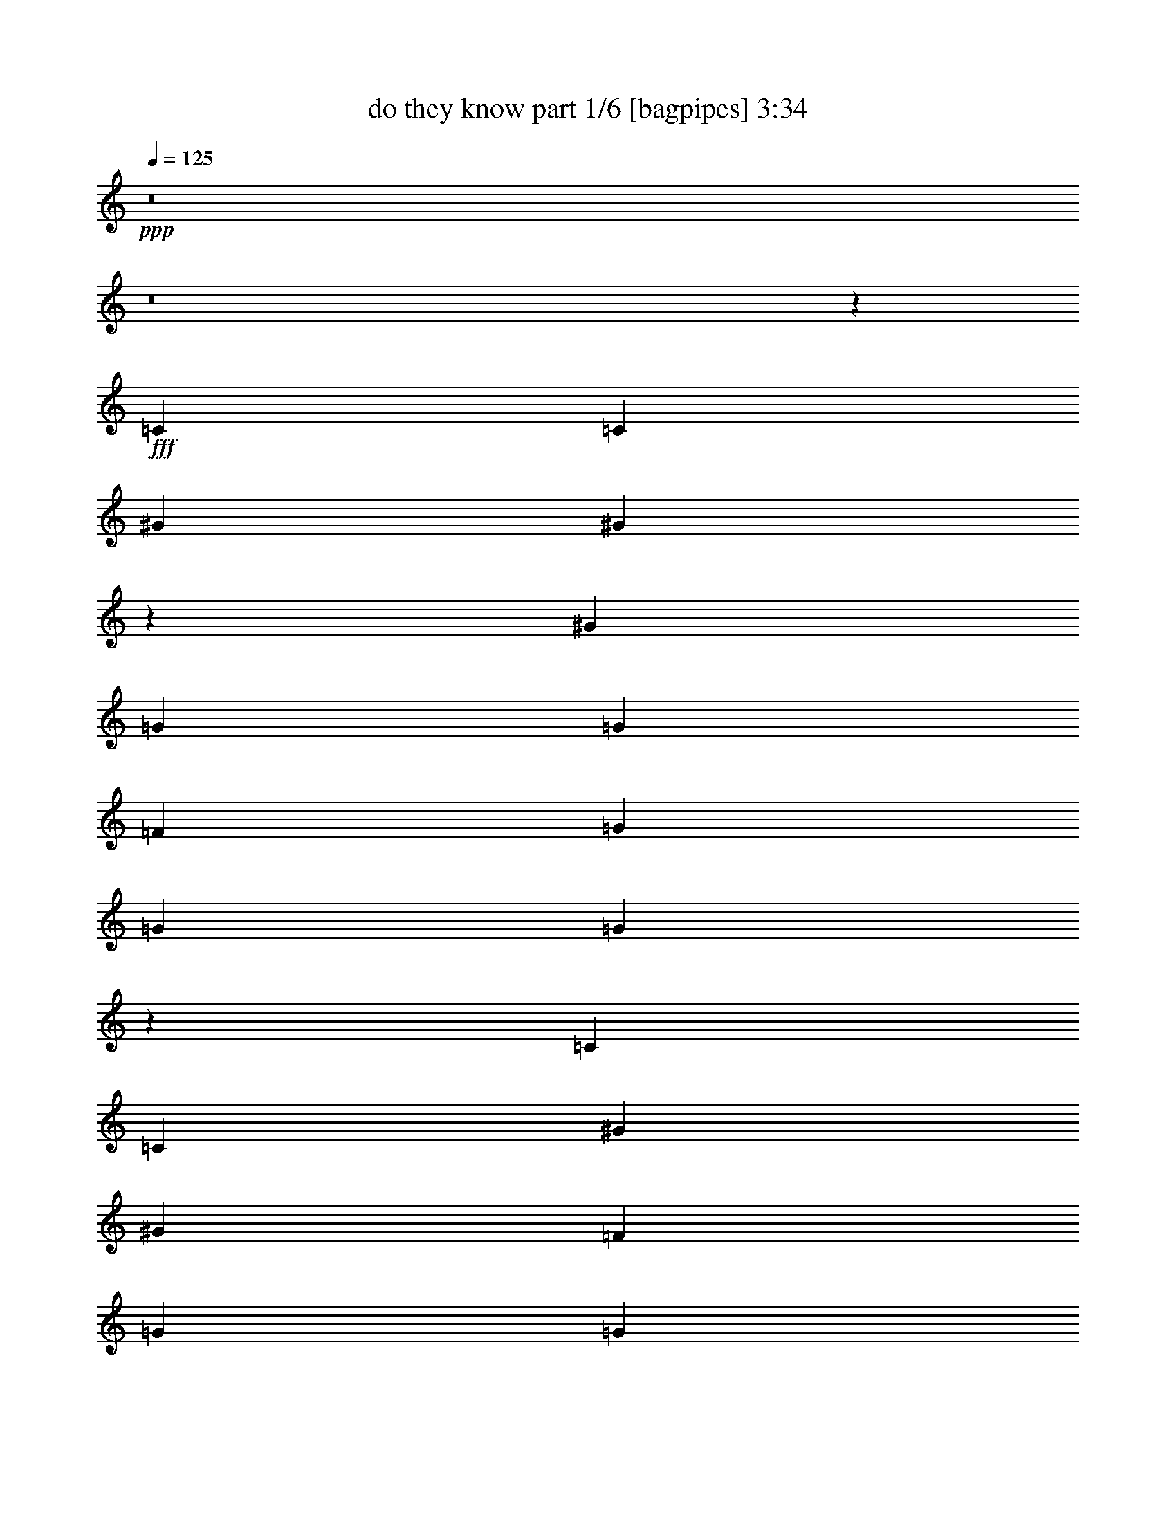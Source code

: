 % Produced with Bruzo's Transcoding Environment
% Transcribed by  Bruzo

X:1
T:  do they know part 1/6 [bagpipes] 3:34
Z: Transcribed with BruTE 64
L: 1/4
Q: 125
K: C
+ppp+
z8
z8
z11653/4232
+fff+
[=C3373/4232]
[=C19445/25392]
[^G4321/8464]
[^G26491/6348]
z39803/25392
[^G4321/8464]
[=G3439/6348]
[=G1670/1587]
[=F4321/8464]
[=G6481/25392]
[=G4321/8464]
[=G1261/368]
z52277/25392
[=C4861/6348]
[=C3373/4232]
[^G4321/8464]
[^G46561/12696]
[=F4321/8464]
[=G4321/8464]
[=G3439/6348]
[^G26323/12696]
[=G4321/8464]
[=F3439/6348]
[=G4321/8464]
[=G1670/1587]
[^G3292/1587]
z52619/25392
[=G3439/6348]
[^G4321/8464]
[=c1670/1587]
[=d26455/8464]
[=c4321/4232]
[^d26719/25392]
[=d4321/8464]
[=c39683/25392]
[=G3439/6348]
[=G4321/4232]
[=c13757/25392]
[=c4321/4232]
[=d19841/12696]
[=c13757/25392]
[^G4321/4232]
[=G2425/8464]
[=F19709/8464]
[^G4321/8464]
[=c3439/6348]
[=d4321/4232]
[=c13757/25392]
[=c4321/4232]
[=d26719/25392]
[^d26323/12696]
[=G3439/6348]
[^d4321/8464]
[^d1670/1587]
[=d4321/4232]
[=c40277/12696]
z65213/25392
[^d3373/4232]
[=d4861/6348]
[=c13757/25392]
[=c4321/8464]
[=c39781/25392]
z30743/8464
[=G13757/25392]
[=d4321/4232]
[=d3373/4232]
[=c6481/25392]
[=d4321/8464]
[^d13757/25392]
[^d8201/3174]
[^d3241/12696]
[=d2425/8464]
[=c52645/25392]
[=c19445/25392]
[=c3373/4232]
[=d4321/8464]
[=c26455/8464]
[=c3439/6348]
[=c4321/8464]
[^A39683/25392]
[=d26719/25392]
[=d4321/8464]
[=c1670/1587]
[=d4321/8464]
[^d6341/12696]
z4679/8464
[^d21771/8464]
z6663/4232
[^d39683/25392]
[=d26719/25392]
[=c1670/1587]
[=c4321/4232]
[=c26719/25392]
[=d4321/8464]
[^A1670/1587]
[^G4321/8464]
[=G19841/12696]
[=c13757/25392]
[=c4321/8464]
[=c4321/8464]
[=c26719/25392]
[=d1670/1587]
[=c4321/8464]
[=G26719/25392]
[^G3847/1058]
[=c4321/8464]
[=c13757/25392]
[=c26719/25392]
[=c4321/8464]
[=c1670/1587]
[=d19841/12696]
[^A4321/8464]
[^G1670/1587]
[=G52645/25392]
[=G4321/8464]
[=c13757/25392]
[=d19841/12696]
[=c4321/8464]
[=G1670/1587]
[^G3847/1058]
[=c4321/8464]
[=c3439/6348]
[=c4321/8464]
[=c1670/1587]
[=c4321/4232]
[=c26719/25392]
[^A1670/1587]
[^G4321/8464]
[=G19841/12696]
[=G1670/1587]
[=G4321/8464]
[=c4321/8464]
[=d19841/12696]
[=c13757/25392]
[=G4321/4232]
[^G26455/8464]
[=f26719/25392]
[=f4321/8464]
[=f1670/1587]
[=f26719/25392]
[=f4321/8464]
[=f1670/1587]
[=c4321/8464]
[=d19841/12696]
[^d4321/8464]
[^d39683/25392]
[^d3439/6348]
[^d3847/529]
[=F13757/25392=c13757/25392]
[=F4321/8464=c4321/8464]
[=F26719/25392=c26719/25392]
[=F4321/8464=c4321/8464]
[=F39683/25392=c39683/25392]
[=F4321/8464=c4321/8464]
[=D19841/12696^A19841/12696]
[=C13757/25392^G13757/25392]
[^A,26719/25392=G26719/25392]
[^D4321/4232^G4321/4232]
[^D1670/1587^G1670/1587]
[^D26719/25392=G26719/25392]
[^D19445/25392-=G19445/25392]
[^D6481/25392=F6481/25392]
[^D3293/2116]
z169/46
[=F4321/8464=G4321/8464]
[=F4321/8464=c4321/8464]
[=F1670/1587=c1670/1587]
[=F26719/25392=c26719/25392]
[=F39683/25392=d39683/25392]
[=D4321/8464^A4321/8464]
[=C26719/25392^G26719/25392]
[^A,4321/4232=G4321/4232]
[^D1670/1587^G1670/1587]
[^D4861/6348-=G4861/6348]
[^D2425/8464=F2425/8464]
[^D15391/4232]
z26449/8464
[=F1670/1587=c1670/1587]
[=F4321/8464-=c4321/8464]
[=F/2=c/2-]
[=F13493/12696=c13493/12696]
[=F4321/8464=c4321/8464]
[=F1670/1587=d1670/1587]
[=D3847/1058^A3847/1058]
[^D26719/25392=c26719/25392]
[^D1670/1587=c1670/1587]
[^D4321/4232=d4321/4232]
[^D3439/6348=c3439/6348]
[^D4321/4232=G4321/4232]
[=C647/138^G647/138]
[^G26719/25392=f26719/25392]
[=G1670/1587^d1670/1587]
[^D4321/4232=c4321/4232]
[=C26719/25392=G26719/25392]
[^G1670/1587=f1670/1587]
[=G4321/4232^d4321/4232]
[=F26719/25392=c26719/25392]
[^D1670/1587=d1670/1587]
[^D106471/25392=c106471/25392]
z61423/8464
[=d13757/25392]
[=c4321/8464]
[=d26719/25392]
[^d4321/4232]
[=d13757/25392]
[=c4321/8464]
[^A13523/12696]
z13173/4232
[=d4321/8464]
[=c4321/8464]
[=d1670/1587]
[^d26719/25392]
[=d4321/8464]
[=c4321/8464]
[^A1670/1587]
[=F26719/25392^G26719/25392=f26719/25392]
[^D4321/4232=G4321/4232^d4321/4232]
[=C1670/1587^D1670/1587=c1670/1587]
[=G,26719/25392=C26719/25392=G26719/25392]
[=F4321/4232^G4321/4232=f4321/4232]
[^D1670/1587=G1670/1587^d1670/1587]
[=C26719/25392=F26719/25392=c26719/25392]
[=D4321/4232^D4321/4232=d4321/4232]
[=C17/8-^D17/8-=c17/8]
+f+
[=C17363/8464^D17363/8464]
z8
z8
z8
z21939/4232
+mp+
[=C26323/12696]
[=G,17813/8464]
[=F52645/25392]
[^D4369/2116]
z8
z9251/25392
[=C52645/25392]
[=G,26323/12696]
[=F17813/8464]
[^D13153/6348]
z8
z8273/25392
[=C17813/8464]
[=G,52645/25392]
[=F26323/12696]
[^D17813/8464]
+f+
[^G4321/4232]
[=G26719/25392]
[=F1670/1587]
[^D26719/25392]
[=F4321/4232]
[^D1670/1587]
[=D26719/25392]
[=C4321/4232]
[=C17813/8464-]
[=G,26323/12696=C26323/12696]
+mp+
[=F52645/25392]
[^D17813/8464]
+f+
[^G4321/4232]
[=G1670/1587]
[=F26719/25392]
[^D4321/4232]
[=F1670/1587]
[^D26719/25392]
[=D4321/4232]
[=C1670/1587]
[=C52645/25392-]
[=G,17813/8464=C17813/8464]
+mp+
[=F26323/12696]
[^D52645/25392]
+f+
[^G1670/1587]
[=G26719/25392]
[=F4321/4232]
[^D1670/1587]
[=F26719/25392]
[^D4321/4232]
[=D1670/1587]
[=C26719/25392]
[=C26323/12696-]
[=G,52645/25392=C52645/25392]
+mp+
[=F17813/8464]
[^D26323/12696]
+f+
[^G26719/25392]
[=G4321/4232]
[=F1670/1587]
[^D26719/25392]
[=F4321/4232]
[^D1670/1587]
[=D26719/25392]
[=C4321/4232]
[=C17813/8464-]
[=G,26323/12696=C26323/12696]
+mp+
[=F17813/8464]
[^D52645/25392]
+f+
[^G1670/1587]
[=G4321/4232]
[=F26719/25392]
[^D1670/1587]
[=F4321/4232]
[^D26719/25392]
[=D1670/1587]
[=C4321/4232]
[=C17813/8464-]
[=G,52645/25392=C52645/25392]
+mp+
[=F26323/12696]
[^D17813/8464]
+f+
[^G4321/4232]
[=G26719/25392]
[=F1670/1587]
[^D4321/4232]
[=F26719/25392]
[^D1670/1587]
[=D4321/4232]
[=C26695/25392]
z25/4

X:2
T:  do they know part 2/6 [horn] 3:34
Z: Transcribed with BruTE 64
L: 1/4
Q: 125
K: C
+ppp+
+f+
[=C,8-]
[=C,8-]
[=C,30641/6348]
+mp+
[=F,26521/6348]
[=G,106085/25392]
[=C,8-]
[=C,8239/25392]
[=F,106085/25392]
[=G,26521/6348]
[=C,8-]
[=C,515/1587]
[=F,26521/6348]
[=G,35097/8464]
[=C,106085/25392]
[=F,26521/6348]
[=D,35097/8464]
[=G,35323/8464]
z8
z8
z8
z8
z8
z3575/2116
[=F,106085/25392]
[=G,35097/8464]
[=C,26521/6348=C26521/6348]
[=F,8-]
[=F,3011/8464]
[=G,35097/8464]
[=C,106085/25392=C106085/25392]
[=F,8-]
[=F,8239/25392]
[=G,106085/25392]
[=C,26521/6348=C26521/6348]
[=F,8-]
[=F,515/1587]
[=G,26521/6348]
[=C,29/4-=C29/4-]
+mf+
[=C,9/16-=C9/16-=c9/16]
+f+
[=C,13001/25392=C13001/25392=c13001/25392]
[=F,17/16-=F17/16-=c17/16]
[=F,/2-=F/2-=c/2]
[=F,25/16-=F25/16-=c25/16]
[=F,/2-=F/2-=c/2]
[=F,7019/12696=F7019/12696^A7019/12696-]
[=G,1-=G1-^A1]
[=G,9/16-=G9/16^G9/16]
[=G,17/16-=G17/16-]
[=G,1-=G1-^G1]
[=G,14039/25392=G14039/25392^G14039/25392-]
[=C,/2-=C/2-^G/2]
[=C,17/16-=C17/16-=G17/16]
[=C,3/4-=C3/4-=G3/4]
+mp+
[=C,/4-=C/4-=F/4]
[=C,25/16-=C25/16-^D25/16]
[=C,59/16-=C59/16-]
+f+
[=C,1625/3174=C1625/3174=G1625/3174]
[=F,/2-=F/2-=c/2]
[=F,17/16-=F17/16-=c17/16]
[=F,17/16-=F17/16-=c17/16]
[=F,39431/25392=F39431/25392=d39431/25392]
[=G,/2-=G/2-^A/2]
[=G,17/16-=G17/16^G17/16]
[=G,1-=G1-]
[=G,17/16-=G17/16^G17/16]
[=G,4415/8464=G4415/8464-]
[=C,/4-=C/4-=G/4]
[=C,5/16-=C5/16-=F5/16]
+mp+
[=C,29/8-=C29/8-^D29/8]
[=C,25/8-=C25/8-]
+f+
[=C,4415/4232=C4415/4232=c4415/4232]
[=F,/2-=F/2-=c/2]
[=F,25/16-=F25/16-=c25/16]
[=F,/2-=F/2-=c/2]
[=F,17/16-=F17/16-=d17/16]
[=F,4415/8464=F4415/8464^A4415/8464-]
[=G,25/8-=G25/8-^A25/8]
[=G,13367/12696=G13367/12696=c13367/12696]
[=C,17/16-=C17/16-=c17/16]
[=C,1-=C1-=d1]
[=C,9/16-=C9/16-=c9/16]
[=C,1-=C1-=G1]
[=C,14039/25392=C14039/25392^G14039/25392-]
[=F,35097/8464=F35097/8464^G35097/8464]
[=D,17/16-=D17/16-=f17/16]
[=D,17/16-=D17/16-^d17/16]
[=D,1-=D1-=c1]
[=D,13367/12696=D13367/12696=G13367/12696]
[=G,17/16-=G17/16-=f17/16]
[=G,1-=G1-^d1]
[=G,17/16-=G17/16-=c17/16]
[=G,26735/25392=G26735/25392=d26735/25392]
[=c106471/25392]
z4371/1058
[^G,17/16-=C17/16-^D17/16-^d17/16]
[^G,17/16-=C17/16-^D17/16-^d17/16]
[^G,52127/25392=C52127/25392^D52127/25392^d52127/25392]
+mp+
[=G,26521/6348^A,26521/6348=D26521/6348]
+f+
[^G,1-=C1-^D1-^d1]
[^G,17/16-=C17/16-^D17/16-^d17/16]
[^G,2205/1058=C2205/1058^D2205/1058^d2205/1058]
+mp+
[=G,106085/25392^A,106085/25392=D106085/25392]
+f+
[=F,17/16-^G,17/16-=C17/16-^g17/16]
[=F,1-^G,1-=C1-=g1]
[=F,17/16-^G,17/16-=C17/16-^d17/16]
[=F,13367/12696^G,13367/12696=C13367/12696=c13367/12696]
[=G,1-^A,1-=D1-^g1]
[=G,17/16-^A,17/16-=D17/16-=g17/16]
[=G,17/16-^A,17/16-=D17/16-=f17/16]
[=G,8647/8464^A,8647/8464=D8647/8464^d8647/8464]
[^D39683/25392^d39683/25392-]
[=F3439/6348^d3439/6348-]
[=G4321/4232^d4321/4232-]
[=C1670/1587^d1670/1587]
+mp+
[^G19841/12696]
[=G3241/12696]
[=F6481/25392]
[=G1670/1587]
[=C26719/25392]
[^G39683/25392]
[=c4321/8464]
[=G26719/25392]
[=C4321/4232]
[=D106085/25392]
[^D19841/12696]
[=F4321/8464]
[=G1670/1587]
[=C26719/25392]
[^G39683/25392]
[=G6481/25392]
[=F3241/12696]
[=G26719/25392]
[=C1670/1587]
[^G19841/12696]
[=c4321/8464]
[=G1670/1587]
[=C4321/4232]
[=D26521/6348]
+f+
[^D39683/25392=g39683/25392-]
[=F4321/8464=g4321/8464]
[=G26719/25392=c26719/25392-]
[=C1670/1587=c1670/1587]
[^G19841/12696^g19841/12696-]
[=G3241/12696^g3241/12696-]
[=F6481/25392^g6481/25392]
[=G1670/1587=g1670/1587-]
[=C4321/4232=g4321/4232]
+mp+
[^G19841/12696]
[=c13757/25392]
[=G4321/4232]
[=C26719/25392]
[=D106085/25392]
+f+
[^D19841/12696=g19841/12696-]
[=F4321/8464=g4321/8464]
[=G1670/1587=c1670/1587-]
[=C4321/4232=c4321/4232]
[^G19841/12696^g19841/12696-]
[=G2425/8464^g2425/8464-]
[=F3241/12696^g3241/12696]
[=G4321/4232=g4321/4232-]
[=C26719/25392=g26719/25392]
+mp+
[^G39683/25392]
[=c4321/8464]
[=G26719/25392]
[=C1670/1587]
[=D35097/8464]
+f+
[^D19841/12696=g19841/12696-]
[=F13757/25392=g13757/25392]
[=G4321/4232=c4321/4232-]
[=C26719/25392=c26719/25392]
[^G39683/25392^g39683/25392-]
[=G6481/25392^g6481/25392-]
[=F3241/12696^g3241/12696]
[=G26719/25392=g26719/25392-]
[=C1670/1587=g1670/1587]
+mp+
[^G19841/12696]
[=c4321/8464]
[=G1670/1587]
[=C26719/25392]
[=D35097/8464]
+f+
[^D39683/25392=g39683/25392-]
[=F3439/6348=g3439/6348]
[=G4321/4232=c4321/4232-]
[=C1670/1587=c1670/1587]
[^G19841/12696^g19841/12696-]
[=G3241/12696^g3241/12696-]
[=F6481/25392^g6481/25392]
[=G1670/1587=g1670/1587-]
[=C26719/25392=g26719/25392]
+mp+
[^G39683/25392]
[=c4321/8464]
[=G26719/25392]
[=C4321/4232]
[=D106085/25392]
+f+
[^D19841/12696=g19841/12696-]
[=F4321/8464=g4321/8464]
[=G1670/1587=c1670/1587-]
[=C26719/25392=c26719/25392]
[^G39683/25392^g39683/25392-]
[=G6481/25392^g6481/25392-]
[=F3241/12696^g3241/12696]
[=G26719/25392=g26719/25392-]
[=C4321/4232=g4321/4232]
+mp+
[^G39683/25392]
[=c3439/6348]
[=G4321/4232]
[=C1670/1587]
[=D26521/6348]
+f+
[^D39683/25392=g39683/25392-]
[=F4321/8464=g4321/8464]
[=G26719/25392=c26719/25392-]
[=C4321/4232=c4321/4232]
[^G39683/25392^g39683/25392-]
[=G2425/8464^g2425/8464-]
[=F6481/25392^g6481/25392]
[=G4321/4232=g4321/4232-]
[=C1670/1587=g1670/1587]
+mp+
[^G19841/12696]
[=c4321/8464]
[=G1670/1587]
[=C26719/25392]
[=D35097/8464]
+f+
[^D3373/2116=g3373/2116-]
[=F4321/8464=g4321/8464]
[=G1670/1587=c1670/1587-]
[=C4321/4232=c4321/4232]
[^G19841/12696^g19841/12696-]
[=G3241/12696^g3241/12696-]
[=F2425/8464^g2425/8464]
[=G4321/4232=g4321/4232-]
[=C26719/25392=g26719/25392]
+mp+
[^G39683/25392]
[=c4321/8464]
[=G26719/25392]
[=C1670/1587]
[=D35097/8464]
+f+
[^D19841/12696=g19841/12696-]
[=F13757/25392=g13757/25392]
[=G4321/4232=c4321/4232-]
[=C26719/25392=c26719/25392]
[^G39683/25392^g39683/25392-]
[=G6481/25392^g6481/25392-]
[=F3241/12696^g3241/12696]
[=G26719/25392=g26719/25392-]
[=C1670/1587=g1670/1587]
+mp+
[^G19841/12696]
[=c4321/8464]
[=G1670/1587]
[=C4321/4232]
[=D26515/6348]
z25/4

X:3
T:  do they know part 3/6 [flute] 3:34
Z: Transcribed with BruTE 64
L: 1/4
Q: 125
K: C
+ppp+
z8
z8
z8
z8
z8
z8
z8
z8
z8
z8
z8
z8
z8
z8
z8
z7423/8464
+fff+
[=F1670/1587]
+mf+
[=F4321/4232]
[=F26719/25392]
[=F4321/8464]
[=D1670/1587]
[=C4321/8464]
+p+
[^A,19841/12696]
+mf+
[^D13757/25392]
[^D4321/8464]
[^D4321/8464]
[^D26719/25392]
[=F1670/1587]
[^D4321/8464]
[=C26719/25392]
[=C3847/1058]
[=F4321/8464]
[=F13757/25392]
[=F26719/25392]
[=F4321/8464]
[=F1670/1587]
[=F19841/12696]
[=D4321/8464]
[=C1670/1587]
[^A,52645/25392]
[^D4321/8464]
[^D13757/25392]
[^D19841/12696]
[^D4321/8464]
[^D1670/1587]
[=C3847/1058]
[=F4321/8464]
[=F3439/6348]
[=F4321/8464]
[=F1670/1587]
[=F4321/4232]
[=F26719/25392]
[=D1670/1587]
[=C4321/8464]
+p+
[^A,19841/12696]
+mf+
[^D1670/1587]
[^D4321/8464]
[^D4321/8464]
[^D19841/12696]
[^D13757/25392]
[^D4321/4232]
[=C66385/25392]
z8
z20565/8464
+f+
[=C33/16-]
[=C33/16-=F33/16-]
[=C17/8-=F17/8-=G17/8-]
[=C13169/6348=F13169/6348=G13169/6348=c13169/6348]
[=F26521/6348^G26521/6348]
[=G21/8-^A21/8-]
[^D1=G1-^A1-]
[^D14039/25392=G14039/25392^A14039/25392]
[=C/2-^D/2]
[=C17/16-^D17/16]
[=C1367/529-^D1367/529]
[=C17803/8464-=F17803/8464]
[=C52675/25392^D52675/25392]
[=F106085/25392^G106085/25392]
[=G41/16-^A41/16-]
[^D17/16=G17/16-^A17/16-]
[^D4415/8464=G4415/8464^A4415/8464]
[=C26521/6348-^D26521/6348]
[=C/2-=F/2-]
[=C17/16=D17/16=F17/16-]
[=C12941/25392-=F12941/25392]
[=C9/16=G9/16-]
[=C6531/4232=G6531/4232]
[=F35097/8464^G35097/8464]
[=G26521/6348^A26521/6348]
[=c106085/25392^d106085/25392]
[=F35097/8464^G35097/8464]
[=F26521/6348^G26521/6348]
[=D106085/25392=G106085/25392]
[^D19841/12696]
[=F4321/8464]
[=G1670/1587]
[=C26719/25392]
[^G39683/25392]
[=G6481/25392]
[=F3241/12696]
[=G26719/25392]
[=C4321/4232]
[^D17/16]
[^D17/16]
[^D52127/25392]
[=D26521/6348]
[^D1^G1-]
[^D17/16^G17/16-]
[^D2205/1058^G2205/1058]
[=G106085/25392]
[=F26521/6348]
[=G35097/8464]
[^D39683/25392]
[=F3439/6348]
[=G4321/4232]
[=C1670/1587]
[^G19841/12696]
[=G3241/12696]
[=F6481/25392]
[=G1670/1587]
[=C26719/25392]
[^G4321/4232]
[=c1670/1587]
[=G26719/25392]
[=C4321/4232]
[=D106085/25392]
[^D19841/12696]
[=F4321/8464]
[=G1670/1587]
[=C26719/25392]
[^G39683/25392]
[=G6481/25392]
[=F3241/12696]
[=G26719/25392]
[=C1670/1587]
[^G4321/4232]
[=c26719/25392]
[=G1670/1587]
[=C4321/4232]
[=D26521/6348]
[^D39683/25392]
[=F4321/8464]
[=G26719/25392]
[=C1670/1587]
[^G19841/12696]
[=G3241/12696]
[=F6481/25392]
[=G1670/1587]
[=C4321/4232]
[^G26719/25392]
[=c1670/1587]
[=G4321/4232]
[=C26719/25392]
[=D106085/25392]
[^D19841/12696]
[=F4321/8464]
[=G1670/1587]
[=C4321/4232]
[^G19841/12696]
[=G2425/8464]
[=F3241/12696]
[=G4321/4232]
[=C26719/25392]
[^G1670/1587]
[=c4321/4232]
[=G26719/25392]
[=C1670/1587]
[=D35097/8464]
[^D19841/12696]
[=F13757/25392]
[=G4321/4232]
[=C26719/25392]
[^G39683/25392]
[=G6481/25392]
[=F3241/12696]
[=G26719/25392]
[=C1670/1587]
[^G4321/4232]
[=c26719/25392]
[=G1670/1587]
[=C26719/25392]
[=D35097/8464]
[^D39683/25392]
[=F3439/6348]
[=G4321/4232]
[=C1670/1587]
[^G19841/12696]
[=G3241/12696]
[=F6481/25392]
[=G1670/1587]
[=C26719/25392]
[^G4321/4232]
[=c1670/1587]
[=G26719/25392]
[=C4321/4232]
[=D106085/25392]
[^D19841/12696]
[=F4321/8464]
[=G1670/1587]
[=C26719/25392]
[^G39683/25392]
[=G6481/25392]
[=F3241/12696]
[=G26719/25392]
[=C4321/4232]
[^G1670/1587]
[=c26719/25392]
[=G4321/4232]
[=C1670/1587]
[=D26521/6348]
[^D39683/25392]
[=F4321/8464]
[=G26719/25392]
[=C4321/4232]
[^G39683/25392]
[=G2425/8464]
[=F6481/25392]
[=G4321/4232]
[=C1670/1587]
[^G26719/25392]
[=c4321/4232]
[=G1670/1587]
[=C26719/25392]
[=D35097/8464]
[^D3373/2116]
[=F4321/8464]
[=G1670/1587]
[=C4321/4232]
[^G19841/12696]
[=G3241/12696]
[=F2425/8464]
[=G4321/4232]
[=C26719/25392]
[^G1670/1587]
[=c4321/4232]
[=G26719/25392]
[=C1670/1587]
[=D35097/8464]
[^D19841/12696]
[=F13757/25392]
[=G4321/4232]
[=C26719/25392]
[^G39683/25392]
[=G6481/25392]
[=F3241/12696]
[=G26719/25392]
[=C1670/1587]
[^G4321/4232]
[=c26719/25392]
[=G1670/1587]
[=C4321/4232]
[=D26515/6348]
z25/4

X:4
T:  do they know part 4/6 [lute] 3:34
Z: Transcribed with BruTE 64
L: 1/4
Q: 125
K: C
+ppp+
z106085/25392
+mp+
[=C52493/12696]
z35463/8464
+f+
[=C35423/8464]
z8
z8
z8
z8
z8
z8
z8
z41291/6348
[=C779/3174]
z6731/25392
+mp+
[=C2425/8464]
[=C6481/25392]
[=C541/2116]
z2157/8464
[=C3241/12696]
[=C6481/25392]
[=C2515/8464]
z1553/6348
[=C6481/25392]
[=C3241/12696]
[=C6217/25392]
z2513/8464
[=C3241/12696]
[=C6481/25392]
[=C2159/8464]
z47/184
[=C3241/12696]
[=C2425/8464]
[=C421/1587]
z6227/25392
[=C6481/25392]
[=C3241/12696]
[=C3101/12696]
z1259/4232
[=C3241/12696]
[=C6481/25392]
[=C1077/4232]
z2167/8464
[=C3241/12696]
[=C2425/8464]
[=F6721/25392]
z3121/12696
[=F6481/25392]
[=F3241/12696]
[=F269/1104]
z2523/8464
[=F3241/12696]
[=F6481/25392]
[=F2149/8464]
z543/2116
[=F3241/12696]
[=F2425/8464]
[=F3353/12696]
z6257/25392
[=F6481/25392]
[=F3241/12696]
[=G1543/6348]
z158/529
[=G3241/12696]
[=G6481/25392]
[=G134/529]
z2177/8464
[=G3241/12696]
[=G2425/8464]
[=G6691/25392]
z392/1587
[=G6481/25392]
[=G3241/12696]
[=G6157/25392]
z2533/8464
[=G3241/12696]
[=G6481/25392]
[=C93/368]
z1091/4232
[=C3241/12696]
[=C2425/8464]
[=C1669/6348]
z6287/25392
[=C6481/25392]
[=C3241/12696]
[=C3071/12696]
z1269/4232
[=C3241/12696]
[=C6481/25392]
[=C1067/4232]
z2187/8464
[=C3241/12696]
[=C2425/8464]
[=C6661/25392]
z137/552
[=C6481/25392]
[=C3241/12696]
[=C6127/25392]
z2543/8464
[=C3241/12696]
[=C6481/25392]
[=C2129/8464]
z137/529
[=C3241/12696]
[=C2425/8464]
[=C3323/12696]
z6317/25392
[=C6481/25392]
[=C3241/12696]
[=F382/1587]
z637/2116
[=F3241/12696]
[=F6481/25392]
[=F531/2116]
z2197/8464
[=F3241/12696]
[=F2425/8464]
[=F6631/25392]
z1583/6348
[=F6481/25392]
[=F3241/12696]
[=F6097/25392]
z111/368
[=F3241/12696]
[=F6481/25392]
[=G2119/8464]
z1101/4232
[=G3241/12696]
[=G2425/8464]
[=G827/3174]
z6347/25392
[=G6481/25392]
[=G3241/12696]
[=G7669/25392]
z2029/8464
[=G3241/12696]
[=G6481/25392]
[=G1057/4232]
z2207/8464
[=G2425/8464]
[=G3241/12696]
[=C287/1104]
z3181/12696
[=C6481/25392]
[=C3241/12696]
[=C3827/12696]
z1017/4232
[=C3241/12696]
[=C6481/25392]
[=C2109/8464]
z553/2116
[=C2425/8464]
[=C3241/12696]
[=C3293/12696]
z6377/25392
[=C6481/25392]
[=C3241/12696]
[=C7639/25392]
z2039/8464
[=C3241/12696]
[=C6481/25392]
[=C263/1058]
z2217/8464
[=C2425/8464]
[=C3241/12696]
[=C6571/25392]
z799/3174
[=C6481/25392]
[=C3241/12696]
[=C953/3174]
z511/2116
[=C3241/12696]
[=C6481/25392]
[=F2099/8464]
z1111/4232
[=F2425/8464]
[=F3241/12696]
[=F1639/6348]
z6407/25392
[=F6481/25392]
[=F3241/12696]
[=F7609/25392]
z2049/8464
[=F3241/12696]
[=F6481/25392]
[=F1047/4232]
z2227/8464
[=F2425/8464]
[=F3241/12696]
[=G6541/25392]
z3211/12696
[=G6481/25392]
[=G3241/12696]
[=G3797/12696]
z1027/4232
[=G3241/12696]
[=G6481/25392]
[=G2089/8464]
z279/1058
[=G2425/8464]
[=G3241/12696]
[=G3263/12696]
z6437/25392
[=G6481/25392]
[=G3241/12696]
[=c7579/25392]
z2059/8464
[=c3241/12696]
[=c6481/25392]
[=c521/2116]
z2237/8464
[=c2425/8464]
[=c3241/12696]
[=c6511/25392]
z1613/6348
[=c6481/25392]
[=c3241/12696]
[^d1891/6348]
z129/529
[^d3241/12696]
[^d6481/25392]
[=F2079/8464]
z1121/4232
[=F2425/8464]
[=F3241/12696]
[=F406/1587]
z6467/25392
[=F6481/25392]
[=F3241/12696]
[=F7549/25392]
z2069/8464
[=F3241/12696]
[=F6481/25392]
[=F1037/4232]
z2247/8464
[=F2425/8464]
[=F3241/12696]
[=D6481/25392]
z3241/12696
[=D6481/25392]
[=D2425/8464]
[=D2247/8464]
z1037/4232
[=D3241/12696]
[=D6481/25392]
[=D2069/8464]
z3775/12696
[=D6481/25392]
[=D3241/12696]
[=D3233/12696]
z6497/25392
[=D6481/25392]
[=D2425/8464]
[=G1121/4232]
z2079/8464
[=G3241/12696]
[=G6481/25392]
[=G129/529]
z7565/25392
[=G6481/25392]
[=G3241/12696]
[=G6451/25392]
z407/1587
[=G6481/25392]
[=G2425/8464]
[=G2237/8464]
z521/2116
[=G3241/12696]
[=G6481/25392]
[=c2059/8464]
z1895/6348
[=c6481/25392]
[=c3241/12696]
[=c1609/6348]
z6527/25392
[=c6481/25392]
[=c2425/8464]
[=c279/1058]
z2089/8464
[=c3241/12696]
[=c6481/25392]
[^d1027/4232]
z7595/25392
[^d6481/25392]
[^d3241/12696]
[=F6421/25392]
z3271/12696
[=F6481/25392]
[=F2425/8464]
[=F2227/8464]
z1047/4232
[=F3241/12696]
[=F6481/25392]
[=F2049/8464]
z3805/12696
[=F6481/25392]
[=F3241/12696]
[=F3203/12696]
z6557/25392
[=F6481/25392]
[=F2425/8464]
[=D1111/4232]
z2099/8464
[=D3241/12696]
[=D6481/25392]
[=D511/2116]
z7625/25392
[=D6481/25392]
[=D3241/12696]
[=D6391/25392]
z1643/6348
[=D6481/25392]
[=D2425/8464]
[=D2217/8464]
z263/1058
[=D3241/12696]
[=D6481/25392]
+f+
[^D/4-=G/4]
[^D7409/25392-]
[^D6481/25392-=G6481/25392]
[^D3241/12696=G3241/12696]
[=D/4-=G/4]
[=D2205/8464-]
[=D6481/25392-=G6481/25392]
[=D2425/8464=G2425/8464]
[=C/4-=G/4]
[=C2205/8464-]
[=C3241/12696-=G3241/12696]
[=C6481/25392=G6481/25392]
[^A,/4-=G/4]
[^A,7409/25392-]
[^A,6481/25392-=G6481/25392]
[^A,3241/12696=G3241/12696]
[=C/4-=c/4]
[=C2205/8464-]
[=C6481/25392-=c6481/25392]
[=C2425/8464-=c2425/8464]
[=C413/1587-=c413/1587]
[=C6355/25392-]
[=C3241/12696-=c3241/12696]
[=C6481/25392-=c6481/25392]
[=C3037/12696-=c3037/12696]
[=C2561/8464-]
[=C6481/25392-=c6481/25392]
[=C3241/12696-=c3241/12696]
[=C2111/8464-^d2111/8464]
[=C1105/4232-]
[=C2425/8464-^d2425/8464]
[=C6481/25392^d6481/25392]
+mp+
[=F1101/4232]
z2119/8464
[=F3241/12696]
[=F6481/25392]
[=F111/368]
z3049/12696
[=F6481/25392]
[=F3241/12696]
[=F6331/25392]
z829/3174
[=F2425/8464]
[=F6481/25392]
[=F2197/8464]
z531/2116
[=F3241/12696]
[=F6481/25392]
[=D637/2116]
z6113/25392
[=D6481/25392]
[=D3241/12696]
[=D1579/6348]
z289/1104
[=D2425/8464]
[=D6481/25392]
[=D137/529]
z2129/8464
[=D3241/12696]
[=D6481/25392]
[=D2543/8464]
z383/1587
[=D6481/25392]
[=D3241/12696]
[=G6301/25392]
z3331/12696
[=G2425/8464]
[=G6481/25392]
[=G2187/8464]
z1067/4232
[=G3241/12696]
[=G6481/25392]
[=G1269/4232]
z6143/25392
[=G6481/25392]
[=G3241/12696]
[=G3143/12696]
z6677/25392
[=G2425/8464]
[=G6481/25392]
[=C1091/4232]
z93/368
[=C3241/12696]
[=C6481/25392]
[=C2533/8464]
z3079/12696
[=C6481/25392]
[=C3241/12696]
[=C6271/25392]
z1673/6348
[=C2425/8464]
[=C6481/25392]
[=C2177/8464]
z134/529
[=C3241/12696]
[=C6481/25392]
[=C158/529]
z6173/25392
[=C6481/25392]
[=C3241/12696]
[=C17/69]
z6707/25392
[=C2425/8464]
[=C6481/25392]
[=C543/2116]
z2149/8464
[=C3241/12696]
[=C6481/25392]
[=C2523/8464]
z1547/6348
[=C6481/25392]
[=C3241/12696]
[=F6241/25392]
z3361/12696
[=F2425/8464]
[=F6481/25392]
[=F2167/8464]
z1077/4232
[=F3241/12696]
[=F6481/25392]
[=F1259/4232]
z6203/25392
[=F6481/25392]
[=F3241/12696]
[=F3113/12696]
z6737/25392
[=F2425/8464]
[=F6481/25392]
[=G47/184]
z2159/8464
[=G3241/12696]
[=G6481/25392]
[=G2513/8464]
z3109/12696
[=G6481/25392]
[=G3241/12696]
[=G6211/25392]
z2515/8464
[=G3241/12696]
[=G6481/25392]
[=G2157/8464]
z541/2116
[=G3241/12696]
[=G2425/8464]
[=C3365/12696]
z271/1104
[=C6481/25392]
[=C3241/12696]
[=C1549/6348]
z315/1058
[=C3241/12696]
[=C6481/25392]
[=C269/1058]
z2169/8464
[=C3241/12696]
[=C2425/8464]
[=C6715/25392]
z781/3174
[=C6481/25392]
[=C3241/12696]
[=C6181/25392]
z2525/8464
[=C3241/12696]
[=C6481/25392]
[=C2147/8464]
z1087/4232
[=C3241/12696]
[=C2425/8464]
[=C1675/6348]
z6263/25392
[=C6481/25392]
[=C3241/12696]
[=C3083/12696]
z55/184
[=C3241/12696]
[=C6481/25392]
[=F1071/4232]
z2179/8464
[=F3241/12696]
[=F2425/8464]
[=F6685/25392]
z3139/12696
[=F6481/25392]
[=F3241/12696]
[=F6151/25392]
z2535/8464
[=F3241/12696]
[=F6481/25392]
[=F2137/8464]
z273/1058
[=F3241/12696]
[=F2425/8464]
[=G145/552]
z6293/25392
[=G6481/25392]
[=G3241/12696]
[=G767/3174]
z635/2116
[=G3241/12696]
[=G6481/25392]
[=G533/2116]
z2189/8464
[=G3241/12696]
[=G2425/8464]
[=G6655/25392]
z1577/6348
[=G6481/25392]
[=G3241/12696]
[=C6121/25392]
z2545/8464
[=C3241/12696]
[=C6481/25392]
[=C2127/8464]
z1097/4232
[=C3241/12696]
[=C2425/8464]
[=C415/1587]
z6323/25392
[=C6481/25392]
[=C3241/12696]
[=C3053/12696]
z1275/4232
[=C3241/12696]
[=C6481/25392]
[=C1061/4232]
z2199/8464
[=C3241/12696]
[=C2425/8464]
[=C6625/25392]
z3169/12696
[=C6481/25392]
[=C3241/12696]
[=C6091/25392]
z2555/8464
[=C3241/12696]
[=C6481/25392]
[=C2117/8464]
z551/2116
[=C2425/8464]
[=C3241/12696]
[=F3305/12696]
z6353/25392
[=F6481/25392]
[=F3241/12696]
[=F7663/25392]
z2031/8464
[=F3241/12696]
[=F6481/25392]
[=F132/529]
z2209/8464
[=F2425/8464]
[=F3241/12696]
[=F6595/25392]
z398/1587
[=F6481/25392]
[=F3241/12696]
[=G478/1587]
z509/2116
[=G3241/12696]
[=G6481/25392]
[=G2107/8464]
z1107/4232
[=G2425/8464]
[=G3241/12696]
[=G1645/6348]
z6383/25392
[=G6481/25392]
[=G3241/12696]
[=G7633/25392]
z2041/8464
[=G3241/12696]
[=G6481/25392]
[=c1051/4232]
z2219/8464
[=c2425/8464]
[=c3241/12696]
[=c6565/25392]
z3199/12696
[=c6481/25392]
[=c3241/12696]
[=c3809/12696]
z1023/4232
[=c3241/12696]
[=c6481/25392]
[^d2097/8464]
z139/529
[^d2425/8464]
[^d3241/12696]
[=F3275/12696]
z6413/25392
[=F6481/25392]
[=F3241/12696]
[=F7603/25392]
z2051/8464
[=F3241/12696]
[=F6481/25392]
[=F523/2116]
z2229/8464
[=F2425/8464]
[=F3241/12696]
[=F6535/25392]
z1607/6348
[=F6481/25392]
[=F3241/12696]
[=D1897/6348]
z257/1058
[=D3241/12696]
[=D6481/25392]
[=D2087/8464]
z1117/4232
[=D2425/8464]
[=D3241/12696]
[=D815/3174]
z6443/25392
[=D6481/25392]
[=D3241/12696]
[=D7573/25392]
z2061/8464
[=D3241/12696]
[=D6481/25392]
[=G1041/4232]
z2239/8464
[=G2425/8464]
[=G3241/12696]
[=G6505/25392]
z3229/12696
[=G6481/25392]
[=G3241/12696]
[=G3779/12696]
z1033/4232
[=G3241/12696]
[=G6481/25392]
[=G2077/8464]
z561/2116
[=G2425/8464]
[=G3241/12696]
[=C3245/12696]
z6473/25392
[=C6481/25392]
[=C3241/12696]
[=C7543/25392]
z2071/8464
[=C3241/12696]
[=C6481/25392]
[=C259/1058]
z7541/25392
[=C6481/25392]
[=C3241/12696]
[=C6475/25392]
z811/3174
[=C6481/25392]
[=C2425/8464]
[=F2245/8464]
z519/2116
[=F3241/12696]
[=F6481/25392]
[=F2067/8464]
z1889/6348
[=F6481/25392]
[=F3241/12696]
[=C1615/6348]
z6503/25392
[=C6481/25392]
[=C2425/8464]
[=C140/529]
z2081/8464
[=C3241/12696]
[=C6319/25392]
z8
z8
z17435/25392
+f+
[^G26719/25392]
[=G4321/4232]
[=C1670/1587]
[=G,26719/25392]
[=F4321/4232]
[^D1670/1587]
[=C26719/25392]
[=D4321/4232]
[=C13757/25392]
[=C6481/25392]
[=C3241/12696]
[=C4321/8464]
[=C2425/8464]
[=C6481/25392]
[=C4321/8464]
[=C3241/12696]
[=C6481/25392]
[=C13757/25392]
[=C6481/25392]
[=C3241/12696]
+mp+
[=F3155/12696]
z6653/25392
[=F2425/8464]
[=F6481/25392]
[=F1095/4232]
z2131/8464
[=F3241/12696]
[=F6481/25392]
[=C2541/8464]
z3067/12696
[=C6481/25392]
[=C3241/12696]
[=C6295/25392]
z1667/6348
[=C2425/8464]
[=C6481/25392]
+f+
[=F/4^G/4-]
[^G2205/8464-]
[=F3241/12696^G3241/12696-]
[=F6481/25392^G6481/25392]
[=F5/16=G5/16-]
[=G2911/12696-]
[=F6481/25392=G6481/25392-]
[=F3241/12696=G3241/12696]
[=C/4=F/4-]
[=F2205/8464-]
[=C2425/8464=F2425/8464-]
[=C6481/25392=F6481/25392]
[=C/4^D/4-]
[^D2205/8464-]
[=C3241/12696^D3241/12696-]
[=C6481/25392^D6481/25392]
[=D5/16=F5/16-]
[=F2911/12696-]
[=D6481/25392=F6481/25392-]
[=D3241/12696=F3241/12696]
[=D/4^D/4-]
[^D2205/8464-]
[=D2425/8464^D2425/8464-]
[=D6481/25392^D6481/25392]
[=D4321/8464]
[=D3241/12696]
[=D6481/25392]
[=C5/16-=D5/16]
[=C2911/12696-]
[=C6481/25392-=D6481/25392]
[=C3241/12696=D3241/12696]
[=C4321/8464]
[=C2425/8464]
[=C6481/25392]
[=C4321/8464]
[=C3241/12696]
[=C6481/25392]
[=C13757/25392]
[=C6481/25392]
[=C3241/12696]
[=C4321/8464]
[=C2425/8464]
[=C6481/25392]
+mp+
[=F2165/8464]
z539/2116
[=F3241/12696]
[=F6481/25392]
[=F629/2116]
z6209/25392
[=F6481/25392]
[=F3241/12696]
[=C1555/6348]
z6743/25392
[=C2425/8464]
[=C6481/25392]
[=C135/529]
z2161/8464
[=C3241/12696]
[=C2425/8464]
+f+
[=F/4^G/4-]
[^G2205/8464-]
[=F6481/25392^G6481/25392-]
[=F3241/12696^G3241/12696]
[=F/4=G/4-]
[=G463/1587-]
[=F3241/12696=G3241/12696-]
[=F6481/25392=G6481/25392]
[=C/4=F/4-]
[=F2205/8464-]
[=C3241/12696=F3241/12696-]
[=C2425/8464=F2425/8464]
[=C/4^D/4-]
[^D2205/8464-]
[=C6481/25392^D6481/25392-]
[=C3241/12696^D3241/12696]
[=D/4=F/4-]
[=F463/1587-]
[=D3241/12696=F3241/12696-]
[=D6481/25392=F6481/25392]
[=D/4^D/4-]
[^D2205/8464-]
[=D3241/12696^D3241/12696-]
[=D2425/8464^D2425/8464]
[=D4321/8464]
[=D6481/25392]
[=D3241/12696]
[=C/4-=D/4]
[=C463/1587-]
[=C3241/12696-=D3241/12696]
[=C6481/25392=D6481/25392]
[=C4321/8464]
[=C3241/12696]
[=C2425/8464]
[=C4321/8464]
[=C6481/25392]
[=C3241/12696]
[=C3439/6348]
[=C3241/12696]
[=C6481/25392]
[=C4321/8464]
[=C3241/12696]
[=C2425/8464]
+mp+
[=F6679/25392]
z1571/6348
[=F6481/25392]
[=F3241/12696]
[=F6145/25392]
z2537/8464
[=F3241/12696]
[=F6481/25392]
[=C2135/8464]
z1093/4232
[=C3241/12696]
[=C2425/8464]
[=C833/3174]
z6299/25392
[=C6481/25392]
[=C3241/12696]
+f+
[=F/4^G/4-]
[^G463/1587-]
[=F3241/12696^G3241/12696-]
[=F6481/25392^G6481/25392]
[=F/4=G/4-]
[=G2205/8464-]
[=F3241/12696=G3241/12696-]
[=F2425/8464=G2425/8464]
[=C/4=F/4-]
[=F2205/8464-]
[=C6481/25392=F6481/25392-]
[=C3241/12696=F3241/12696]
[=C/4^D/4-]
[^D463/1587-]
[=C3241/12696^D3241/12696-]
[=C6481/25392^D6481/25392]
[=D/4=F/4-]
[=F2205/8464-]
[=D3241/12696=F3241/12696-]
[=D2425/8464=F2425/8464]
[=D/4^D/4-]
[^D2205/8464-]
[=D6481/25392^D6481/25392-]
[=D3241/12696^D3241/12696]
[=D3439/6348]
[=D3241/12696]
[=D6481/25392]
[=C/4-=D/4]
[=C2205/8464-]
[=C3241/12696-=D3241/12696]
[=C2425/8464=D2425/8464]
[=C4321/8464]
[=C6481/25392]
[=C3241/12696]
[=C3439/6348]
[=C3241/12696]
[=C6481/25392]
[=C4321/8464]
[=C2425/8464]
[=C3241/12696]
[=C4321/8464]
[=C6481/25392]
[=C3241/12696]
+mp+
[=F7657/25392]
z2033/8464
[=F3241/12696]
[=F6481/25392]
[=F1055/4232]
z2211/8464
[=F2425/8464]
[=F3241/12696]
[=C6589/25392]
z3187/12696
[=C6481/25392]
[=C3241/12696]
[=C3821/12696]
z1019/4232
[=C3241/12696]
[=C6481/25392]
+f+
[=F/4^G/4-]
[^G2205/8464-]
[=F2425/8464^G2425/8464-]
[=F3241/12696^G3241/12696]
[=F/4=G/4-]
[=G2205/8464-]
[=F6481/25392=G6481/25392-]
[=F3241/12696=G3241/12696]
[=C5/16=F5/16-]
[=F5821/25392-]
[=C3241/12696=F3241/12696-]
[=C6481/25392=F6481/25392]
[=C/4^D/4-]
[^D2205/8464-]
[=C2425/8464^D2425/8464-]
[=C3241/12696^D3241/12696]
[=D/4=F/4-]
[=F2205/8464-]
[=D6481/25392=F6481/25392-]
[=D3241/12696=F3241/12696]
[=D5/16^D5/16-]
[^D5821/25392-]
[=D3241/12696^D3241/12696-]
[=D6481/25392^D6481/25392]
[=D4321/8464]
[=D2425/8464]
[=D3241/12696]
[=C/4-=D/4]
[=C2205/8464-]
[=C6481/25392-=D6481/25392]
[=C3241/12696=D3241/12696]
[=C3439/6348]
[=C3241/12696]
[=C6481/25392]
[=C4321/8464]
[=C2425/8464]
[=C3241/12696]
[=C4321/8464]
[=C6481/25392]
[=C3241/12696]
[=C3439/6348]
[=C3241/12696]
[=C6481/25392]
+mp+
[=F2085/8464]
z559/2116
[=F2425/8464]
[=F3241/12696]
[=F3257/12696]
z6449/25392
[=F6481/25392]
[=F3241/12696]
[=C329/1104]
z2063/8464
[=C3241/12696]
[=C6481/25392]
[=C130/529]
z2241/8464
[=C2425/8464]
[=C3241/12696]
+f+
[=F/4^G/4-]
[^G2205/8464-]
[=F6481/25392^G6481/25392-]
[=F3241/12696^G3241/12696]
[=F5/16=G5/16-]
[=G5821/25392-]
[=F3241/12696=G3241/12696-]
[=F6481/25392=G6481/25392]
[=C/4=F/4-]
[=F2205/8464-]
[=C2425/8464=F2425/8464-]
[=C3241/12696=F3241/12696]
[=C/4^D/4-]
[^D2205/8464-]
[=C6481/25392^D6481/25392-]
[=C2425/8464^D2425/8464]
[=D/4=F/4-]
[=F2205/8464-]
[=D3241/12696=F3241/12696-]
[=D6481/25392=F6481/25392]
[=D/4^D/4-]
[^D7409/25392-]
[=D6481/25392^D6481/25392-]
[=D3241/12696^D3241/12696]
[=D4321/8464]
[=D6481/25392]
[=D2425/8464]
[=C/4-=D/4]
[=C2205/8464-]
[=C3241/12696-=D3241/12696]
[=C6481/25392=D6481/25392]
[=C13757/25392]
[=C6481/25392]
[=C3241/12696]
[=C4321/8464]
[=C6481/25392]
[=C2425/8464]
[=C4321/8464]
[=C3241/12696]
[=C6481/25392]
[=C13757/25392]
[=C6481/25392]
[=C3241/12696]
+mp+
[=F6439/25392]
z1631/6348
[=F6481/25392]
[=F2425/8464]
[=F2233/8464]
z261/1058
[=F3241/12696]
[=F6481/25392]
[=C2055/8464]
z949/3174
[=C6481/25392]
[=C3241/12696]
[=C803/3174]
z6539/25392
[=C6481/25392]
[=C2425/8464]
+f+
[=F/4^G/4-]
[^G2205/8464-]
[=F3241/12696^G3241/12696-]
[=F6481/25392^G6481/25392]
[=F/4=G/4-]
[=G7409/25392-]
[=F6481/25392=G6481/25392-]
[=F3241/12696=G3241/12696]
[=C/4=F/4-]
[=F2205/8464-]
[=C6481/25392=F6481/25392-]
[=C2425/8464=F2425/8464]
[=C/4^D/4-]
[^D2205/8464-]
[=C3241/12696^D3241/12696-]
[=C6481/25392^D6481/25392]
[=D/4=F/4-]
[=F7409/25392-]
[=D6481/25392=F6481/25392-]
[=D3241/12696=F3241/12696]
[=D/4^D/4-]
[^D2205/8464-]
[=D6481/25392^D6481/25392-]
[=D2425/8464^D2425/8464]
[=D4321/8464]
[=D3241/12696]
[=D6481/25392]
[=C/4-=D/4]
[=C7409/25392-]
[=C6481/25392-=D6481/25392]
[=C3241/12696=D3241/12696]
[=C4321/8464]
[=C6481/25392]
[=C2425/8464]
[=C4321/8464]
[=C3241/12696]
[=C6481/25392]
[=C13757/25392]
[=C6481/25392]
[=C3241/12696]
[=C4321/8464]
[=C6481/25392]
[=C2425/8464]
+mp+
[=F6/23]
z2113/8464
[=F3241/12696]
[=F6481/25392]
[=F1015/4232]
z7667/25392
[=F6481/25392]
[=F3241/12696]
[=C6349/25392]
z3307/12696
[=C2425/8464]
[=C6481/25392]
[=C2203/8464]
z1059/4232
[=C3241/12696]
[=C6481/25392]
+f+
[=F5/16^G5/16-]
[^G2911/12696-]
[=F6481/25392^G6481/25392-]
[=F3241/12696^G3241/12696]
[=F/4=G/4-]
[=G2205/8464-]
[=F2425/8464=G2425/8464-]
[=F6481/25392=G6481/25392]
[=C/4=F/4-]
[=F2205/8464-]
[=C3241/12696=F3241/12696-]
[=C6481/25392=F6481/25392]
[=C5/16^D5/16-]
[^D2911/12696-]
[=C6481/25392^D6481/25392-]
[=C3241/12696^D3241/12696]
[=D/4=F/4-]
[=F2205/8464-]
[=D2425/8464=F2425/8464-]
[=D6481/25392=F6481/25392]
[=D/4^D/4-]
[^D2205/8464-]
[=D3241/12696^D3241/12696-]
[=D6481/25392^D6481/25392]
[=D13757/25392]
[=D6481/25392]
[=D3241/12696]
[=C/4-=D/4]
[=C2205/8464-]
[=C2425/8464-=D2425/8464]
[=C6481/25392=D6481/25392]
[=C4321/8464]
[=C3241/12696]
[=C6481/25392]
[=C13757/25392]
[=C6481/25392]
[=C3241/12696]
[=C4321/8464]
[=C2425/8464]
[=C6481/25392]
[=C4321/8464]
[=C3241/12696]
[=C6481/25392]
+mp+
[=F1267/4232]
z6155/25392
[=F6481/25392]
[=F3241/12696]
[=F3137/12696]
z6689/25392
[=F2425/8464]
[=F6481/25392]
[=C1089/4232]
z2143/8464
[=C3241/12696]
[=C6481/25392]
[=C2529/8464]
z3085/12696
[=C6481/25392]
[=C3241/12696]
+f+
[=F/4^G/4-]
[^G2205/8464-]
[=F2425/8464^G2425/8464-]
[=F6481/25392^G6481/25392]
[=F/4=G/4-]
[=G2205/8464-]
[=F3241/12696=G3241/12696-]
[=F6481/25392=G6481/25392]
[=C5/16=F5/16-]
[=F2911/12696-]
[=C6481/25392=F6481/25392-]
[=C3241/12696=F3241/12696]
[=C/4^D/4-]
[^D2205/8464-]
[=C2425/8464^D2425/8464-]
[=C6481/25392^D6481/25392]
[=D/4=F/4-]
[=F2205/8464-]
[=D3241/12696=F3241/12696-]
[=D6481/25392=F6481/25392]
[=D5/16^D5/16-]
[^D2911/12696-]
[=D6481/25392^D6481/25392-]
[=D3241/12696^D3241/12696]
[=D4321/8464]
[=D2425/8464]
[=D6481/25392]
[=C/4-=D/4]
[=C2205/8464-]
[=C3241/12696-=D3241/12696]
[=C6481/25392=D6481/25392]
[=C13757/25392]
[=C6481/25392]
[=C3241/12696]
[=C3439/6348]
[=C3241/12696]
[=C6481/25392]
[=C4321/8464]
[=C3241/12696]
[=C2425/8464]
[=C4321/8464]
[=C6481/25392]
[=C3241/12696]
+mp+
[=F6199/25392]
z2519/8464
[=F3241/12696]
[=F6481/25392]
[=F2153/8464]
z271/1058
[=F3241/12696]
[=F2425/8464]
[=C3359/12696]
z6245/25392
[=C6481/25392]
[=C3241/12696]
[=C773/3174]
z631/2116
[=C3241/12696]
[=C6481/25392]
+f+
[=F/4^G/4-]
[^G2205/8464-]
[=F3241/12696^G3241/12696-]
[=F2425/8464^G2425/8464]
[=F/4=G/4-]
[=G2205/8464-]
[=F6481/25392=G6481/25392-]
[=F3241/12696=G3241/12696]
[=C/4=F/4-]
[=F463/1587-]
[=C3241/12696=F3241/12696-]
[=C6481/25392=F6481/25392]
[=C/4^D/4-]
[^D2205/8464-]
[=C3241/12696^D3241/12696-]
[=C2425/8464^D2425/8464]
[=D/4=F/4-]
[=F2205/8464-]
[=D6481/25392=F6481/25392-]
[=D3241/12696=F3241/12696]
[=D/4^D/4-]
[^D463/1587-]
[=D3241/12696^D3241/12696-]
[=D6481/25392^D6481/25392]
[=D4321/8464]
[=D3241/12696]
[=D2425/8464]
[=C/4-=D/4]
[=C2205/8464-]
[=C6481/25392-=D6481/25392]
[=C3241/12696=D3241/12696]
[=C3439/6348]
[=C3241/12696]
[=C6481/25392]
[=C4321/8464]
[=C3241/12696]
[=C2425/8464]
[=C4321/8464]
[=C6481/25392]
[=C3241/12696]
[=C3439/6348]
[=C3241/12696]
[=C6481/25392]
+mp+
[=F133/529]
z2193/8464
[=F3241/12696]
[=F2425/8464]
[=F6643/25392]
z395/1587
[=F6481/25392]
[=F3241/12696]
[=C6109/25392]
z2549/8464
[=C3241/12696]
[=C6481/25392]
[=C2123/8464]
z1099/4232
[=C3241/12696]
[=C2425/8464]
+f+
[=F/4^G/4-]
[^G2205/8464-]
[=F6481/25392^G6481/25392-]
[=F3241/12696^G3241/12696]
[=F/4=G/4-]
[=G463/1587-]
[=F3241/12696=G3241/12696-]
[=F6481/25392=G6481/25392]
[=C/4=F/4-]
[=F2205/8464-]
[=C3241/12696=F3241/12696-]
[=C2425/8464=F2425/8464]
[=C/4^D/4-]
[^D2205/8464-]
[=C6481/25392^D6481/25392-]
[=C3241/12696^D3241/12696]
[=D5/16=F5/16-]
[=F5821/25392-]
[=D3241/12696=F3241/12696-]
[=D6481/25392=F6481/25392]
[=D/4^D/4-]
[^D2205/8464-]
[=D2425/8464^D2425/8464-]
[=D3241/12696^D3241/12696]
[=D4321/8464]
[=D6481/25392]
[=D3241/12696]
[=C5/16-=D5/16]
[=C5821/25392-]
[=C3241/12696-=D3241/12696]
[=C6457/25392=D6457/25392]
z25/4

X:5
T:  do they know part 5/6 [theorbo] 3:34
Z: Transcribed with BruTE 64
L: 1/4
Q: 125
K: C
+ppp+
z106085/25392
+mp+
[=C19841/12696]
[=C4311/8464]
z13169/6348
[=C19841/12696]
[=C4657/8464]
z17477/8464
[=C39683/25392]
[=C3157/6348]
z1169/552
[=C19841/12696]
[=C4291/8464]
z3296/1587
[=F,19841/12696]
[=F,4637/8464]
z17497/8464
[=G,39683/25392]
[=G,1571/3174]
z26917/12696
[=C19841/12696]
[=C4271/8464]
z17863/8464
[=C39683/25392]
[=C13057/25392]
z17517/8464
[=F,39683/25392]
[=F,14095/25392]
z52307/25392
[=G,19841/12696]
[=G,4251/8464]
z17883/8464
[=C39683/25392]
[=C12997/25392]
z17537/8464
[=C39683/25392]
[=C14035/25392]
z52367/25392
[=F,19841/12696]
[=F,4231/8464]
z17903/8464
[=G,39683/25392]
[=G,12937/25392]
z17557/8464
[=C39683/25392]
[=C13975/25392]
z52427/25392
[=F,19841/12696]
[=F,4211/8464]
z17923/8464
[=D39683/25392]
[=D12877/25392]
z17577/8464
[=G,39683/25392]
[=G,605/1104]
z52487/25392
[=C4321/8464]
[=C2425/8464]
[=C6481/25392]
[=C4321/8464]
[=C3241/12696]
[=C6481/25392]
[=C13757/25392]
[=C6481/25392]
[=C3241/12696]
[=C3439/6348]
[=C3241/12696]
[=C6481/25392]
[=C4321/8464]
[=C3241/12696]
[=C2425/8464]
[=C4321/8464]
[=C6481/25392]
[=C3241/12696]
[=C3439/6348]
[=C3241/12696]
[=C6481/25392]
[=C4321/8464]
[=C3241/12696]
[=C2425/8464]
[=F4321/8464]
[=F6481/25392]
[=F3241/12696]
[=F3439/6348]
[=F3241/12696]
[=F6481/25392]
[=F4321/8464]
[=F3241/12696]
[=F2425/8464]
[=F4321/8464]
[=F6481/25392]
[=F3241/12696]
[=G,3439/6348]
[=G,3241/12696]
[=G,6481/25392]
[=G,4321/8464]
[=G,3241/12696]
[=G,2425/8464]
[=G,4321/8464]
[=G,6481/25392]
[=G,3241/12696]
[=G,3439/6348]
[=G,3241/12696]
[=G,6481/25392]
[=C4321/8464]
[=C3241/12696]
[=C2425/8464]
[=C4321/8464]
[=C6481/25392]
[=C3241/12696]
[=C3439/6348]
[=C3241/12696]
[=C6481/25392]
[=C4321/8464]
[=C3241/12696]
[=C2425/8464]
[=C4321/8464]
[=C6481/25392]
[=C3241/12696]
[=C3439/6348]
[=C3241/12696]
[=C6481/25392]
[=C4321/8464]
[=C3241/12696]
[=C2425/8464]
[=C4321/8464]
[=C6481/25392]
[=C3241/12696]
[=F3439/6348]
[=F3241/12696]
[=F6481/25392]
[=F4321/8464]
[=F3241/12696]
[=F2425/8464]
[=F4321/8464]
[=F6481/25392]
[=F3241/12696]
[=F3439/6348]
[=F3241/12696]
[=F6481/25392]
[=G,4321/8464]
[=G,3241/12696]
[=G,2425/8464]
[=G,4321/8464]
[=G,6481/25392]
[=G,3241/12696]
[=G,3439/6348]
[=G,3241/12696]
[=G,6481/25392]
[=G,4321/8464]
[=G,2425/8464]
[=G,3241/12696]
[=C4321/8464]
[=C6481/25392]
[=C3241/12696]
[=C3439/6348]
[=C3241/12696]
[=C6481/25392]
[=C4321/8464]
[=C2425/8464]
[=C3241/12696]
[=C4321/8464]
[=C6481/25392]
[=C3241/12696]
[=C3439/6348]
[=C3241/12696]
[=C6481/25392]
[=C4321/8464]
[=C2425/8464]
[=C3241/12696]
[=C4321/8464]
[=C6481/25392]
[=C3241/12696]
[=C3439/6348]
[=C3241/12696]
[=C6481/25392]
[=F4321/8464]
[=F2425/8464]
[=F3241/12696]
[=F4321/8464]
[=F6481/25392]
[=F3241/12696]
[=F3439/6348]
[=F3241/12696]
[=F6481/25392]
[=F4321/8464]
[=F2425/8464]
[=F3241/12696]
[=G,4321/8464]
[=G,6481/25392]
[=G,3241/12696]
[=G,3439/6348]
[=G,3241/12696]
[=G,6481/25392]
[=G,4321/8464]
[=G,2425/8464]
[=G,3241/12696]
[=G,4321/8464]
[=G,6481/25392]
[=G,3241/12696]
[=C3439/6348]
[=C3241/12696]
[=C6481/25392]
[=C4321/8464]
[=C2425/8464]
[=C3241/12696]
[=C4321/8464]
[=C6481/25392]
[=C3241/12696]
[=C3439/6348]
[=C3241/12696]
[=C6481/25392]
[=F4321/8464]
[=F2425/8464]
[=F3241/12696]
[=F4321/8464]
[=F6481/25392]
[=F3241/12696]
[=F3439/6348]
[=F3241/12696]
[=F6481/25392]
[=F1670/1587]
[=D4321/8464]
[=D6481/25392]
[=D2425/8464]
[=D4321/8464]
[=D3241/12696]
[=D6481/25392]
[=D13757/25392]
[=D6481/25392]
[=D3241/12696]
[=D4321/8464]
[=D6481/25392]
[=D2425/8464]
[=G,4321/8464]
[=G,3241/12696]
[=G,6481/25392]
[=G,13757/25392]
[=G,6481/25392]
[=G,3241/12696]
[=G,4321/8464]
[=G,6481/25392]
[=G,2425/8464]
[=G,4321/8464]
[=G,3241/12696]
[=G,6481/25392]
[=C13757/25392]
[=C6481/25392]
[=C3241/12696]
[=C4321/8464]
[=C6481/25392]
[=C2425/8464]
[=C4321/8464]
[=C3241/12696]
[=C6481/25392]
[=C13757/25392]
[=C6481/25392]
[=C3241/12696]
[=F4321/8464]
[=F6481/25392]
[=F2425/8464]
[=F4321/8464]
[=F3241/12696]
[=F6481/25392]
[=F13757/25392]
[=F6481/25392]
[=F3241/12696]
[=F26719/25392]
[=D4321/8464]
[=D3241/12696]
[=D6481/25392]
[=D13757/25392]
[=D6481/25392]
[=D3241/12696]
[=D4321/8464]
[=D6481/25392]
[=D2425/8464]
[=D4321/8464]
[=D3241/12696]
[=D6481/25392]
[=G,13757/25392]
[=G,6481/25392]
[=G,3241/12696]
[=G,4321/8464]
[=G,6481/25392]
[=G,2425/8464]
[=G,4321/8464]
[=G,3241/12696]
[=G,6481/25392]
[=G,13757/25392]
[=G,6481/25392]
[=G,3241/12696]
[=C4321/8464]
[=C6481/25392]
[=C2425/8464]
[=C4321/8464]
[=C3241/12696]
[=C6481/25392]
[=C13757/25392]
[=C6481/25392]
[=C3241/12696]
[=C4321/8464]
[=C2425/8464]
[=C6481/25392]
[=F,4321/8464]
[=F,3241/12696]
[=F,6481/25392]
[=F,13757/25392]
[=F,6481/25392]
[=F,3241/12696]
[=F,4321/8464]
[=F,2425/8464]
[=F,6481/25392]
[=F,4321/8464]
[=F,3241/12696]
[=F,6481/25392]
[=D13757/25392]
[=D6481/25392]
[=D3241/12696]
[=D4321/8464]
[=D2425/8464]
[=D6481/25392]
[=D4321/8464]
[=D3241/12696]
[=D6481/25392]
[=D13757/25392]
[=D6481/25392]
[=D3241/12696]
[=G,4321/8464]
[=G,2425/8464]
[=G,6481/25392]
[=G,4321/8464]
[=G,3241/12696]
[=G,6481/25392]
[=G,13757/25392]
[=G,6481/25392]
[=G,3241/12696]
[=G,4321/8464]
[=G,2425/8464]
[=G,6481/25392]
[=C4321/8464]
[=C3241/12696]
[=C6481/25392]
[=C13757/25392]
[=C6481/25392]
[=C3241/12696]
[=C4321/8464]
[=C2425/8464]
[=C6481/25392]
[=C4321/8464]
[=C3241/12696]
[=C6481/25392]
[=C13757/25392]
[=C6481/25392]
[=C3241/12696]
[=C4321/8464]
[=C2425/8464]
[=C6481/25392]
[=C4321/8464]
[=C3241/12696]
[=C6481/25392]
[=C13757/25392]
[=C6481/25392]
[=C3241/12696]
[=F4321/8464]
[=F2425/8464]
[=F6481/25392]
[=F4321/8464]
[=F3241/12696]
[=F6481/25392]
[=F13757/25392]
[=F6481/25392]
[=F3241/12696]
[=F4321/8464]
[=F2425/8464]
[=F6481/25392]
[=G,4321/8464]
[=G,3241/12696]
[=G,6481/25392]
[=G,13757/25392]
[=G,6481/25392]
[=G,3241/12696]
[=G,3439/6348]
[=G,3241/12696]
[=G,6481/25392]
[=G,4321/8464]
[=G,3241/12696]
[=G,2425/8464]
[=C4321/8464]
[=C6481/25392]
[=C3241/12696]
[=C3439/6348]
[=C3241/12696]
[=C6481/25392]
[=C4321/8464]
[=C3241/12696]
[=C2425/8464]
[=C4321/8464]
[=C6481/25392]
[=C3241/12696]
[=C3439/6348]
[=C3241/12696]
[=C6481/25392]
[=C4321/8464]
[=C3241/12696]
[=C2425/8464]
[=C4321/8464]
[=C6481/25392]
[=C3241/12696]
[=C3439/6348]
[=C3241/12696]
[=C6481/25392]
[=F4321/8464]
[=F3241/12696]
[=F2425/8464]
[=F4321/8464]
[=F6481/25392]
[=F3241/12696]
[=F3439/6348]
[=F3241/12696]
[=F6481/25392]
[=F4321/8464]
[=F3241/12696]
[=F2425/8464]
[=G,4321/8464]
[=G,6481/25392]
[=G,3241/12696]
[=G,3439/6348]
[=G,3241/12696]
[=G,6481/25392]
[=G,4321/8464]
[=G,3241/12696]
[=G,2425/8464]
[=G,4321/8464]
[=G,6481/25392]
[=G,3241/12696]
[=C3439/6348]
[=C3241/12696]
[=C6481/25392]
[=C4321/8464]
[=C3241/12696]
[=C2425/8464]
[=C4321/8464]
[=C6481/25392]
[=C3241/12696]
[=C3439/6348]
[=C3241/12696]
[=C6481/25392]
[=C4321/8464]
[=C3241/12696]
[=C2425/8464]
[=C4321/8464]
[=C6481/25392]
[=C3241/12696]
[=C3439/6348]
[=C3241/12696]
[=C6481/25392]
[=C4321/8464]
[=C2425/8464]
[=C3241/12696]
[=F4321/8464]
[=F6481/25392]
[=F3241/12696]
[=F3439/6348]
[=F3241/12696]
[=F6481/25392]
[=F4321/8464]
[=F2425/8464]
[=F3241/12696]
[=F4321/8464]
[=F6481/25392]
[=F3241/12696]
[=G,3439/6348]
[=G,3241/12696]
[=G,6481/25392]
[=G,4321/8464]
[=G,2425/8464]
[=G,3241/12696]
[=G,4321/8464]
[=G,6481/25392]
[=G,3241/12696]
[=G,3439/6348]
[=G,3241/12696]
[=G,6481/25392]
[=C4321/8464]
[=C2425/8464]
[=C3241/12696]
[=C4321/8464]
[=C6481/25392]
[=C3241/12696]
[=C3439/6348]
[=C3241/12696]
[=C6481/25392]
[=C4321/8464]
[=C2425/8464]
[=C3241/12696]
[=F,4321/8464]
[=F,6481/25392]
[=F,3241/12696]
[=F,3439/6348]
[=F,3241/12696]
[=F,6481/25392]
[=F,4321/8464]
[=F,2425/8464]
[=F,3241/12696]
[=F,4321/8464]
[=F,6481/25392]
[=F,3241/12696]
[=D3439/6348]
[=D3241/12696]
[=D6481/25392]
[=D4321/8464]
[=D2425/8464]
[=D3241/12696]
[=D4321/8464]
[=D6481/25392]
[=D3241/12696]
[=D3439/6348]
[=D3241/12696]
[=D6481/25392]
[=G,4321/8464]
[=G,2425/8464]
[=G,3241/12696]
[=G,4321/8464]
[=G,6481/25392]
[=G,3241/12696]
[=G,3439/6348]
[=G,3241/12696]
[=G,6481/25392]
[=G,4321/8464]
[=G,2425/8464]
[=G,3241/12696]
[=C4321/8464]
[=C6481/25392]
[=C3241/12696]
[=C3439/6348]
[=C3241/12696]
[=C6481/25392]
[=C13757/25392]
[=C6481/25392]
[=C3241/12696]
[=C4321/8464]
[=C6481/25392]
[=C2425/8464]
[=F4321/8464]
[=F3241/12696]
[=F6481/25392]
[=F13757/25392]
[=F6481/25392]
[=F3241/12696]
[=C4321/8464]
[=C6481/25392]
[=C2425/8464]
[=C4321/8464]
[=C3241/12696]
[=C6481/25392]
[^G,13757/25392]
[^G,3265/6348]
z6433/12696
[^G,3439/6348]
[^G,26323/12696]
[=G,4321/8464]
[=G,7049/12696]
z4207/8464
[=G,4321/8464]
[=G,8929/8464]
z806/1587
[=G,3439/6348]
[^G,4321/8464]
[^G,1063/2116]
z3491/6348
[^G,4321/8464]
[^G,52645/25392]
[=G,13757/25392]
[=G,1625/3174]
z281/552
[=G,3439/6348]
[=G,8563/8464]
z6997/12696
[=G,4321/8464]
[=F,26719/25392]
[=F,4321/4232]
[=F,1670/1587]
[=F,26719/25392]
[=G,4321/4232]
[=G,1670/1587]
[=G,26719/25392]
[=G,4321/4232]
[=C13757/25392]
[=C6481/25392]
[=C3241/12696]
[=C4321/8464]
[=C2425/8464]
[=C6481/25392]
[=C4321/8464]
[=C3241/12696]
[=C6481/25392]
[=C13757/25392]
[=C6481/25392]
[=C3241/12696]
[=F4321/8464]
[=F2425/8464]
[=F6481/25392]
[=F4321/8464]
[=F3241/12696]
[=F6481/25392]
[=C13757/25392]
[=C6481/25392]
[=C3241/12696]
[=C4321/8464]
[=C2425/8464]
[=C6481/25392]
[=F4321/8464]
[=F3241/12696]
[=F6481/25392]
[=F13757/25392]
[=F6481/25392]
[=F3241/12696]
[=C4321/8464]
[=C2425/8464]
[=C6481/25392]
[=C4321/8464]
[=C3241/12696]
[=C6481/25392]
[=D13757/25392]
[=D6481/25392]
[=D3241/12696]
[=D4321/8464]
[=D2425/8464]
[=D6481/25392]
[=D4321/8464]
[=D3241/12696]
[=D6481/25392]
[=D13757/25392]
[=D6481/25392]
[=D3241/12696]
[=C4321/8464]
[=C2425/8464]
[=C6481/25392]
[=C4321/8464]
[=C3241/12696]
[=C6481/25392]
[=C13757/25392]
[=C6481/25392]
[=C3241/12696]
[=C4321/8464]
[=C2425/8464]
[=C6481/25392]
[=F4321/8464]
[=F3241/12696]
[=F6481/25392]
[=F13757/25392]
[=F6481/25392]
[=F3241/12696]
[=C4321/8464]
[=C2425/8464]
[=C6481/25392]
[=C4321/8464]
[=C3241/12696]
[=C2425/8464]
[=F4321/8464]
[=F6481/25392]
[=F3241/12696]
[=F3439/6348]
[=F3241/12696]
[=F6481/25392]
[=C4321/8464]
[=C3241/12696]
[=C2425/8464]
[=C4321/8464]
[=C6481/25392]
[=C3241/12696]
[=D3439/6348]
[=D3241/12696]
[=D6481/25392]
[=D4321/8464]
[=D3241/12696]
[=D2425/8464]
[=D4321/8464]
[=D6481/25392]
[=D3241/12696]
[=D3439/6348]
[=D3241/12696]
[=D6481/25392]
[=C4321/8464]
[=C3241/12696]
[=C2425/8464]
[=C4321/8464]
[=C6481/25392]
[=C3241/12696]
[=C3439/6348]
[=C3241/12696]
[=C6481/25392]
[=C4321/8464]
[=C3241/12696]
[=C2425/8464]
[=F4321/8464]
[=F6481/25392]
[=F3241/12696]
[=F3439/6348]
[=F3241/12696]
[=F6481/25392]
[=C4321/8464]
[=C3241/12696]
[=C2425/8464]
[=C4321/8464]
[=C6481/25392]
[=C3241/12696]
[=F3439/6348]
[=F3241/12696]
[=F6481/25392]
[=F4321/8464]
[=F3241/12696]
[=F2425/8464]
[=C4321/8464]
[=C6481/25392]
[=C3241/12696]
[=C3439/6348]
[=C3241/12696]
[=C6481/25392]
[=D4321/8464]
[=D3241/12696]
[=D2425/8464]
[=D4321/8464]
[=D6481/25392]
[=D3241/12696]
[=D3439/6348]
[=D3241/12696]
[=D6481/25392]
[=D4321/8464]
[=D3241/12696]
[=D2425/8464]
[=C4321/8464]
[=C6481/25392]
[=C3241/12696]
[=C3439/6348]
[=C3241/12696]
[=C6481/25392]
[=C4321/8464]
[=C2425/8464]
[=C3241/12696]
[=C4321/8464]
[=C6481/25392]
[=C3241/12696]
[=F3439/6348]
[=F3241/12696]
[=F6481/25392]
[=F4321/8464]
[=F2425/8464]
[=F3241/12696]
[=C4321/8464]
[=C6481/25392]
[=C3241/12696]
[=C3439/6348]
[=C3241/12696]
[=C6481/25392]
[=F4321/8464]
[=F2425/8464]
[=F3241/12696]
[=F4321/8464]
[=F6481/25392]
[=F3241/12696]
[=C3439/6348]
[=C3241/12696]
[=C6481/25392]
[=C4321/8464]
[=C2425/8464]
[=C3241/12696]
[=D4321/8464]
[=D6481/25392]
[=D3241/12696]
[=D3439/6348]
[=D3241/12696]
[=D6481/25392]
[=D4321/8464]
[=D2425/8464]
[=D3241/12696]
[=D4321/8464]
[=D6481/25392]
[=D3241/12696]
[=C3439/6348]
[=C3241/12696]
[=C6481/25392]
[=C4321/8464]
[=C2425/8464]
[=C3241/12696]
[=C4321/8464]
[=C6481/25392]
[=C3241/12696]
[=C3439/6348]
[=C3241/12696]
[=C6481/25392]
[=F4321/8464]
[=F2425/8464]
[=F3241/12696]
[=F4321/8464]
[=F6481/25392]
[=F3241/12696]
[=C3439/6348]
[=C3241/12696]
[=C6481/25392]
[=C4321/8464]
[=C2425/8464]
[=C3241/12696]
[=F4321/8464]
[=F6481/25392]
[=F3241/12696]
[=F3439/6348]
[=F3241/12696]
[=F6481/25392]
[=C4321/8464]
[=C2425/8464]
[=C3241/12696]
[=C4321/8464]
[=C6481/25392]
[=C2425/8464]
[=D4321/8464]
[=D3241/12696]
[=D6481/25392]
[=D13757/25392]
[=D6481/25392]
[=D3241/12696]
[=D4321/8464]
[=D6481/25392]
[=D2425/8464]
[=D4321/8464]
[=D3241/12696]
[=D6481/25392]
[=C13757/25392]
[=C6481/25392]
[=C3241/12696]
[=C4321/8464]
[=C6481/25392]
[=C2425/8464]
[=C4321/8464]
[=C3241/12696]
[=C6481/25392]
[=C13757/25392]
[=C6481/25392]
[=C3241/12696]
[=F4321/8464]
[=F6481/25392]
[=F2425/8464]
[=F4321/8464]
[=F3241/12696]
[=F6481/25392]
[=C13757/25392]
[=C6481/25392]
[=C3241/12696]
[=C4321/8464]
[=C6481/25392]
[=C2425/8464]
[=F4321/8464]
[=F3241/12696]
[=F6481/25392]
[=F13757/25392]
[=F6481/25392]
[=F3241/12696]
[=C4321/8464]
[=C6481/25392]
[=C2425/8464]
[=C4321/8464]
[=C3241/12696]
[=C6481/25392]
[=D13757/25392]
[=D6481/25392]
[=D3241/12696]
[=D4321/8464]
[=D6481/25392]
[=D2425/8464]
[=D4321/8464]
[=D3241/12696]
[=D6481/25392]
[=D13757/25392]
[=D6481/25392]
[=D3241/12696]
[=C4321/8464]
[=C6481/25392]
[=C2425/8464]
[=C4321/8464]
[=C3241/12696]
[=C6481/25392]
[=C13757/25392]
[=C6481/25392]
[=C3241/12696]
[=C4321/8464]
[=C6481/25392]
[=C2425/8464]
[=F4321/8464]
[=F3241/12696]
[=F6481/25392]
[=F13757/25392]
[=F6481/25392]
[=F3241/12696]
[=C4321/8464]
[=C2425/8464]
[=C6481/25392]
[=C4321/8464]
[=C3241/12696]
[=C6481/25392]
[=F13757/25392]
[=F6481/25392]
[=F3241/12696]
[=F4321/8464]
[=F2425/8464]
[=F6481/25392]
[=C4321/8464]
[=C3241/12696]
[=C6481/25392]
[=C13757/25392]
[=C6481/25392]
[=C3241/12696]
[=D4321/8464]
[=D2425/8464]
[=D6481/25392]
[=D4321/8464]
[=D3241/12696]
[=D6481/25392]
[=D13757/25392]
[=D6481/25392]
[=D3241/12696]
[=D4321/8464]
[=D2425/8464]
[=D6481/25392]
[=C4321/8464]
[=C3241/12696]
[=C6481/25392]
[=C13757/25392]
[=C6481/25392]
[=C3241/12696]
[=C4321/8464]
[=C2425/8464]
[=C6481/25392]
[=C4321/8464]
[=C3241/12696]
[=C6481/25392]
[=F13757/25392]
[=F6481/25392]
[=F3241/12696]
[=F4321/8464]
[=F2425/8464]
[=F6481/25392]
[=C4321/8464]
[=C3241/12696]
[=C6481/25392]
[=C13757/25392]
[=C6481/25392]
[=C3241/12696]
[=F4321/8464]
[=F2425/8464]
[=F6481/25392]
[=F4321/8464]
[=F3241/12696]
[=F6481/25392]
[=C13757/25392]
[=C6481/25392]
[=C3241/12696]
[=C4321/8464]
[=C2425/8464]
[=C6481/25392]
[=D4321/8464]
[=D3241/12696]
[=D6481/25392]
[=D13757/25392]
[=D6481/25392]
[=D3241/12696]
[=D4321/8464]
[=D2425/8464]
[=D6481/25392]
[=D4321/8464]
[=D3241/12696]
[=D6481/25392]
[=C13757/25392]
[=C6481/25392]
[=C3241/12696]
[=C3439/6348]
[=C3241/12696]
[=C6481/25392]
[=C4321/8464]
[=C3241/12696]
[=C2425/8464]
[=C4321/8464]
[=C6481/25392]
[=C3241/12696]
[=F3439/6348]
[=F3241/12696]
[=F6481/25392]
[=F4321/8464]
[=F3241/12696]
[=F2425/8464]
[=C4321/8464]
[=C6481/25392]
[=C3241/12696]
[=C3439/6348]
[=C3241/12696]
[=C6481/25392]
[=F4321/8464]
[=F3241/12696]
[=F2425/8464]
[=F4321/8464]
[=F6481/25392]
[=F3241/12696]
[=C3439/6348]
[=C3241/12696]
[=C6481/25392]
[=C4321/8464]
[=C3241/12696]
[=C2425/8464]
[=D4321/8464]
[=D6481/25392]
[=D3241/12696]
[=D3439/6348]
[=D3241/12696]
[=D6481/25392]
[=D4321/8464]
[=D3241/12696]
[=D2425/8464]
[=D4321/8464]
[=D6481/25392]
[=D3241/12696]
[=C3439/6348]
[=C3241/12696]
[=C6481/25392]
[=C4321/8464]
[=C3241/12696]
[=C2425/8464]
[=C4321/8464]
[=C6481/25392]
[=C3241/12696]
[=C3439/6348]
[=C3241/12696]
[=C6481/25392]
[=F4321/8464]
[=F3241/12696]
[=F2425/8464]
[=F4321/8464]
[=F6481/25392]
[=F3241/12696]
[=C3439/6348]
[=C3241/12696]
[=C6481/25392]
[=C4321/8464]
[=C3241/12696]
[=C2425/8464]
[=F4321/8464]
[=F6481/25392]
[=F3241/12696]
[=F3439/6348]
[=F3241/12696]
[=F6481/25392]
[=C4321/8464]
[=C3241/12696]
[=C2425/8464]
[=C4321/8464]
[=C6481/25392]
[=C3241/12696]
[=D3439/6348]
[=D3241/12696]
[=D6481/25392]
[=D4321/8464]
[=D2425/8464]
[=D3241/12696]
[=D4321/8464]
[=D6481/25392]
[=D3241/12696]
[=D3439/6348]
[=D3241/12696]
[=D6457/25392]
z25/4

X:6
T:  do they know part 6/6 [drums] 3:34
Z: Transcribed with BruTE 64
L: 1/4
Q: 125
K: C
+ppp+
z8
z8
z8
z8
z8
z8
z8
z8
z8
z182621/25392
+f+
[^C,4321/8464=F,4321/8464=D4321/8464]
+mp+
[^C,2425/8464]
[^C,6481/25392]
+ff+
[^C,4321/8464=C4321/8464]
+mp+
[^C,3241/12696]
[^C,6481/25392]
+f+
[^C,13757/25392=F,13757/25392]
+mp+
[^C,6481/25392]
[^C,3241/12696]
+ff+
[^C,3439/6348=C3439/6348]
+mp+
[^C,3241/12696]
[^C,6481/25392]
+f+
[^C,4321/8464=F,4321/8464]
+mp+
[^C,3241/12696]
[^C,2425/8464]
+ff+
[^C,4321/8464=C4321/8464]
+mp+
[^C,6481/25392]
[^C,3241/12696]
+f+
[^C,3439/6348=F,3439/6348]
+mp+
[^C,3241/12696]
[^C,6481/25392]
+ff+
[^C,4321/8464=C4321/8464]
+mp+
[^C,3241/12696]
[^C,2425/8464]
+f+
[^C,4321/8464=F,4321/8464]
+mp+
[^C,6481/25392]
[^C,3241/12696]
+ff+
[^C,3439/6348=C3439/6348]
+mp+
[^C,3241/12696]
[^C,6481/25392]
+f+
[^C,4321/8464=F,4321/8464]
+mp+
[^C,3241/12696]
[^C,2425/8464]
+ff+
[^C,4321/8464=C4321/8464]
+mp+
[^C,6481/25392]
[^C,3241/12696]
+f+
[^C,3439/6348=F,3439/6348]
+mp+
[^C,3241/12696]
[^C,6481/25392]
+ff+
[^C,4321/8464=C4321/8464]
+mp+
[^C,3241/12696]
[^C,2425/8464]
+f+
[^C,4321/8464=F,4321/8464]
+mp+
[^C,6481/25392]
[^C,3241/12696]
+ff+
[^C,3439/6348=C3439/6348]
+mp+
[^C,3241/12696]
[^C,6481/25392]
+f+
[^C,4321/8464=F,4321/8464]
+mp+
[^C,3241/12696]
[^C,2425/8464]
+ff+
[^C,4321/8464=C4321/8464]
+mp+
[^C,6481/25392]
[^C,3241/12696]
+f+
[^C,3439/6348=F,3439/6348]
+mp+
[^C,3241/12696]
[^C,6481/25392]
+ff+
[^C,4321/8464=C4321/8464]
+mp+
[^C,3241/12696]
[^C,2425/8464]
+f+
[^C,4321/8464=F,4321/8464]
+mp+
[^C,6481/25392]
[^C,3241/12696]
+ff+
[^C,3439/6348=C3439/6348]
+mp+
[^C,3241/12696]
[^C,6481/25392]
+f+
[^C,4321/8464=F,4321/8464]
+mp+
[^C,3241/12696]
[^C,2425/8464]
+ff+
[^C,4321/8464=C4321/8464]
+mp+
[^C,6481/25392]
[^C,3241/12696]
+f+
[^C,3439/6348=F,3439/6348]
+mp+
[^C,3241/12696]
[^C,6481/25392]
+ff+
[^C,4321/8464=C4321/8464]
+mp+
[^C,3241/12696]
[^C,2425/8464]
+f+
[^C,4321/8464=F,4321/8464]
+mp+
[^C,6481/25392]
[^C,3241/12696]
+ff+
[^C,3439/6348=C3439/6348]
+mp+
[^C,3241/12696]
[^C,6481/25392]
+f+
[^C,4321/8464=F,4321/8464]
+mp+
[^C,3241/12696]
[^C,2425/8464]
+ff+
[^C,4321/8464=C4321/8464]
+mp+
[^C,6481/25392]
[^C,3241/12696]
+f+
[^C,3439/6348=F,3439/6348]
+mp+
[^C,3241/12696]
[^C,6481/25392]
+ff+
[^C,4321/8464=C4321/8464]
+mp+
[^C,2425/8464]
[^C,3241/12696]
+f+
[^C,4321/8464=F,4321/8464]
+mp+
[^C,6481/25392]
[^C,3241/12696]
+ff+
[^C,3439/6348=C3439/6348]
+mp+
[^C,3241/12696]
[^C,6481/25392]
+f+
[^C,4321/8464=F,4321/8464]
+mp+
[^C,2425/8464]
[^C,3241/12696]
+ff+
[^C,4321/8464=C4321/8464]
+mp+
[^C,6481/25392]
[^C,3241/12696]
+f+
[^C,3439/6348=F,3439/6348]
+mp+
[^C,3241/12696]
[^C,6481/25392]
+ff+
[^C,4321/8464=C4321/8464]
+mp+
[^C,2425/8464]
[^C,3241/12696]
+f+
[^C,4321/8464=F,4321/8464]
+mp+
[^C,6481/25392]
[^C,3241/12696]
+ff+
[^C,3439/6348=C3439/6348]
+mp+
[^C,3241/12696]
[^C,6481/25392]
+f+
[^C,4321/8464=F,4321/8464]
+mp+
[^C,2425/8464]
[^C,3241/12696]
+ff+
[^C,4321/8464=C4321/8464]
+mp+
[^C,6481/25392]
[^C,3241/12696]
+f+
[^C,3439/6348=F,3439/6348]
+mp+
[^C,3241/12696]
[^C,6481/25392]
+ff+
[^C,4321/8464=C4321/8464]
+mp+
[^C,2425/8464]
[^C,3241/12696]
+f+
[^C,4321/8464=F,4321/8464]
+mp+
[^C,6481/25392]
[^C,3241/12696]
+ff+
[^C,3439/6348=C3439/6348]
+mp+
[^C,3241/12696]
[^C,6481/25392]
+f+
[^C,4321/8464=F,4321/8464]
+mp+
[^C,2425/8464]
[^C,3241/12696]
+ff+
[^C,4321/8464=C4321/8464]
+mp+
[^C,6481/25392]
[^C,3241/12696]
+f+
[^C,3439/6348=F,3439/6348]
+mp+
[^C,3241/12696]
[^C,6481/25392]
+ff+
[^C,4321/8464=C4321/8464]
+mp+
[^C,2425/8464]
[^C,3241/12696]
+f+
[^C,4321/8464=F,4321/8464]
+mp+
[^C,6481/25392]
[^C,3241/12696]
+ff+
[^C,3439/6348=C3439/6348]
+mp+
[^C,3241/12696]
[^C,6481/25392]
+f+
[^C,4321/8464=F,4321/8464]
+mp+
[^C,2425/8464]
[^C,3241/12696]
+ff+
[^C,4321/8464=C4321/8464]
+mp+
[^C,6481/25392]
[^C,3241/12696]
+f+
[^C,3439/6348=F,3439/6348]
+mp+
[^C,3241/12696]
[^C,6481/25392]
+ff+
[^C,4321/8464=C4321/8464]
+mp+
[^C,2425/8464]
[^C,3241/12696]
+f+
[^C,4321/8464=F,4321/8464]
+mp+
[^C,6481/25392]
[^C,2425/8464]
+ff+
[^C,4321/8464=C4321/8464]
+mp+
[^C,3241/12696]
[^C,6481/25392]
+f+
[^C,13757/25392=F,13757/25392]
+mp+
[^C,6481/25392]
[^C,3241/12696]
+ff+
[^C,4321/8464=C4321/8464]
+mp+
[^C,6481/25392]
[^C,2425/8464]
+f+
[^C,4321/8464=F,4321/8464]
+mp+
[^C,3241/12696]
[^C,6481/25392]
+ff+
[^C,13757/25392=C13757/25392]
+mp+
[^C,6481/25392]
[^C,3241/12696]
+f+
[^C,4321/8464=F,4321/8464]
+mp+
[^C,6481/25392]
[^C,2425/8464]
+ff+
[^C,4321/8464=C4321/8464]
+mp+
[^C,3241/12696]
[^C,6481/25392]
+f+
[^C,13757/25392=F,13757/25392]
+mp+
[^C,6481/25392]
[^C,3241/12696]
+ff+
[^C,4321/8464=C4321/8464]
+mp+
[^C,6481/25392]
[^C,2425/8464]
+f+
[^C,4321/8464=F,4321/8464]
+mp+
[^C,3241/12696]
[^C,6481/25392]
+ff+
[^C,13757/25392=C13757/25392]
+mp+
[^C,6481/25392]
[^C,3241/12696]
+f+
[^C,4321/8464=F,4321/8464]
+mp+
[^C,6481/25392]
[^C,2425/8464]
+ff+
[^C,4321/8464=C4321/8464]
+mp+
[^C,3241/12696]
[^C,6481/25392]
+f+
[^C,13757/25392=F,13757/25392]
+mp+
[^C,6481/25392]
[^C,3241/12696]
+ff+
[^C,4321/8464=C4321/8464]
+mp+
[^C,6481/25392]
[^C,2425/8464]
+f+
[^C,4321/8464=F,4321/8464]
+mp+
[^C,3241/12696]
[^C,6481/25392]
+ff+
[^C,13757/25392=C13757/25392]
+mp+
[^C,6481/25392]
[^C,3241/12696]
+f+
[^C,4321/8464=F,4321/8464]
+mp+
[^C,6481/25392]
[^C,2425/8464]
+ff+
[^C,4321/8464=C4321/8464]
+mp+
[^C,3241/12696]
[^C,6481/25392]
+f+
[^C,13757/25392=F,13757/25392]
+mp+
[^C,6481/25392]
[^C,3241/12696]
+ff+
[^C,4321/8464=C4321/8464]
+mp+
[^C,6481/25392]
[^C,2425/8464]
+f+
[^C,4321/8464=F,4321/8464]
+mp+
[^C,3241/12696]
[^C,6481/25392]
+ff+
[^C,13757/25392=C13757/25392]
+mp+
[^C,6481/25392]
[^C,3241/12696]
+f+
[^C,4321/8464=F,4321/8464]
+mp+
[^C,6481/25392]
[^C,2425/8464]
+ff+
[^C,4321/8464=C4321/8464]
+mp+
[^C,3241/12696]
[^C,6481/25392]
+f+
[^C,13757/25392=F,13757/25392]
+mp+
[^C,6481/25392]
[^C,3241/12696]
+ff+
[^C,4321/8464=C4321/8464]
+mp+
[^C,2425/8464]
[^C,6481/25392]
+f+
[^C,4321/8464=F,4321/8464]
+mp+
[^C,3241/12696]
[^C,6481/25392]
+ff+
[^C,13757/25392=C13757/25392]
+mp+
[^C,6481/25392]
[^C,3241/12696]
+f+
[^C,4321/8464=F,4321/8464]
+mp+
[^C,2425/8464]
[^C,6481/25392]
+ff+
[^C,4321/8464=C4321/8464]
+mp+
[^C,3241/12696]
[^C,6481/25392]
+f+
[^C,13757/25392=F,13757/25392]
+mp+
[^C,6481/25392]
[^C,3241/12696]
+ff+
[^C,4321/8464=C4321/8464]
+mp+
[^C,2425/8464]
[^C,6481/25392]
+f+
[^C,4321/8464=F,4321/8464]
+mp+
[^C,3241/12696]
[^C,6481/25392]
+ff+
[^C,13757/25392=C13757/25392]
+mp+
[^C,6481/25392]
[^C,3241/12696]
+f+
[^C,4321/8464=F,4321/8464]
+mp+
[^C,2425/8464]
[^C,6481/25392]
+ff+
[^C,4321/8464=C4321/8464]
+mp+
[^C,3241/12696]
[^C,6481/25392]
+fff+
[=F,2425/8464=G,2425/8464=D2425/8464^d2425/8464]
+mp+
[^d3241/12696]
+f+
[=B,6481/25392]
[=B,3241/12696]
+fff+
[=G,6481/25392=a6481/25392]
+mf+
[=a3241/12696]
[^C2425/8464]
[^C6481/25392]
+f+
[^C,4321/8464=F,4321/8464^g4321/8464]
+mp+
[^C,3241/12696]
[^C,6481/25392]
+ff+
[^C,13757/25392=C13757/25392]
+mp+
[^C,6481/25392]
[^C,3241/12696]
+f+
[^C,4321/8464=F,4321/8464]
+mp+
[^C,2425/8464]
[^C,6481/25392]
+ff+
[^C,4321/8464=C4321/8464]
+mp+
[^C,3241/12696]
[^C,6481/25392]
+fff+
[=F,2425/8464=G,2425/8464^d2425/8464^g2425/8464]
+mp+
[^d2219/8464]
z139/276
+fff+
[=F,6481/25392=G,6481/25392=B,6481/25392=D6481/25392]
+f+
[=B,2041/8464]
z4705/8464
+fff+
[=F,3241/12696=G,3241/12696^g3241/12696=a3241/12696]
+mf+
[=a3191/12696]
z2177/4232
+fff+
[=F,2425/8464=G,2425/8464^C2425/8464=A2425/8464]
+mf+
[^C1107/4232]
z12803/25392
+f+
[^C,4321/8464=F,4321/8464^g4321/8464]
+mp+
[^C,2425/8464]
[^C,6481/25392]
+ff+
[^C,4321/8464=C4321/8464]
+mp+
[^C,3241/12696]
[^C,6481/25392]
+f+
[^C,13757/25392=F,13757/25392]
+mp+
[^C,6481/25392]
[^C,3241/12696]
+ff+
[^C,4321/8464=C4321/8464]
+mp+
[^C,2425/8464]
[^C,6481/25392]
+f+
[^C,4321/8464=F,4321/8464]
+mp+
[^C,3241/12696]
[^C,6481/25392]
+ff+
[^C,13757/25392=C13757/25392]
+mp+
[^C,6481/25392]
[^C,3241/12696]
+f+
[^C,3439/6348=F,3439/6348]
+mp+
[^C,3241/12696]
[^C,6481/25392]
+ff+
[^C,4321/8464=C4321/8464]
+mp+
[^C,3241/12696]
[^C,2425/8464]
+f+
[^C,4321/8464=F,4321/8464]
+mp+
[^C,6481/25392]
[^C,3241/12696]
+ff+
[^C,3439/6348=C3439/6348]
+mp+
[^C,3241/12696]
[^C,6481/25392]
+f+
[^C,4321/8464=F,4321/8464]
+mp+
[^C,3241/12696]
[^C,2425/8464]
+ff+
[^C,4321/8464=C4321/8464]
+mp+
[^C,6481/25392]
[^C,3241/12696]
+f+
[^C,3439/6348=F,3439/6348]
+mp+
[^C,3241/12696]
[^C,6481/25392]
+ff+
[^C,4321/8464=C4321/8464]
+mp+
[^C,3241/12696]
[^C,2425/8464]
+f+
[^C,4321/8464=F,4321/8464]
+mp+
[^C,6481/25392]
[^C,3241/12696]
+ff+
[^C,3439/6348=C3439/6348]
+mp+
[^C,3241/12696]
[^C,6481/25392]
+f+
[^C,4321/8464=F,4321/8464]
+mp+
[^C,3241/12696]
[^C,2425/8464]
+ff+
[^C,4321/8464=C4321/8464]
+mp+
[^C,6481/25392]
[^C,3241/12696]
+f+
[^C,3439/6348=F,3439/6348]
+mp+
[^C,3241/12696]
[^C,6481/25392]
+ff+
[^C,4321/8464=C4321/8464]
+mp+
[^C,3241/12696]
[^C,2425/8464]
+f+
[^C,4321/8464=F,4321/8464]
+mp+
[^C,6481/25392]
[^C,3241/12696]
+ff+
[^C,3439/6348=C3439/6348]
+mp+
[^C,3241/12696]
[^C,6481/25392]
+f+
[^C,4321/8464=F,4321/8464]
+mp+
[^C,3241/12696]
[^C,2425/8464]
+ff+
[^C,4321/8464=C4321/8464]
+mp+
[^C,6481/25392]
[^C,3241/12696]
+f+
[^C,3439/6348=F,3439/6348]
+mp+
[^C,3241/12696]
[^C,6481/25392]
+ff+
[^C,4321/8464=C4321/8464]
+mp+
[^C,3241/12696]
[^C,2425/8464]
+f+
[^C,4321/8464=F,4321/8464]
+mp+
[^C,6481/25392]
[^C,3241/12696]
+ff+
[^C,3439/6348=C3439/6348]
+mp+
[^C,3241/12696]
[^C,6481/25392]
+f+
[^C,4321/8464=F,4321/8464]
+mp+
[^C,3241/12696]
[^C,2425/8464]
+ff+
[^C,4321/8464=C4321/8464]
+mp+
[^C,6481/25392]
[^C,3241/12696]
+f+
[^C,3439/6348=F,3439/6348]
+mp+
[^C,3241/12696]
[^C,6481/25392]
+ff+
[^C,4321/8464=C4321/8464]
+mp+
[^C,2425/8464]
[^C,3241/12696]
+f+
[^C,4321/8464=F,4321/8464]
+mp+
[^C,6481/25392]
[^C,3241/12696]
+ff+
[^C,3439/6348=C3439/6348]
+mp+
[^C,3241/12696]
[^C,6481/25392]
+f+
[^C,4321/8464=F,4321/8464]
+mp+
[^C,2425/8464]
[^C,3241/12696]
+ff+
[^C,4321/8464=C4321/8464]
+mp+
[^C,6481/25392]
[^C,3241/12696]
+f+
[^C,3439/6348=F,3439/6348]
+mp+
[^C,3241/12696]
[^C,6481/25392]
+ff+
[^C,4321/8464=C4321/8464]
+mp+
[^C,2425/8464]
[^C,3241/12696]
+f+
[^C,4321/8464=F,4321/8464]
+mp+
[^C,6481/25392]
[^C,3241/12696]
+ff+
[^C,3439/6348=C3439/6348]
+mp+
[^C,3241/12696]
[^C,6481/25392]
+f+
[^C,4321/8464=F,4321/8464]
+mp+
[^C,2425/8464]
[^C,3241/12696]
+ff+
[^C,4321/8464=C4321/8464]
+mp+
[^C,6481/25392]
[^C,3241/12696]
+f+
[^C,3439/6348=F,3439/6348]
+mp+
[^C,3241/12696]
[^C,6481/25392]
+ff+
[^C,4321/8464=C4321/8464]
+mp+
[^C,2425/8464]
[^C,3241/12696]
+f+
[^C,4321/8464=F,4321/8464]
+mp+
[^C,6481/25392]
[^C,3241/12696]
+ff+
[^C,3439/6348=C3439/6348]
+mp+
[^C,3241/12696]
[^C,6481/25392]
+f+
[^C,4321/8464=F,4321/8464]
+mp+
[^C,2425/8464]
[^C,3241/12696]
+ff+
[^C,4321/8464=C4321/8464]
+mp+
[^C,6481/25392]
[^C,3241/12696]
+f+
[^C,3439/6348=F,3439/6348]
+mp+
[^C,3241/12696]
[^C,6481/25392]
+ff+
[^C,4321/8464=C4321/8464]
+mp+
[^C,2425/8464]
[^C,3241/12696]
+f+
[^C,4321/8464=F,4321/8464]
+mp+
[^C,6481/25392]
[^C,3241/12696]
+ff+
[^C,3439/6348=C3439/6348]
+mp+
[^C,3241/12696]
[^C,6481/25392]
+f+
[^C,4321/8464=F,4321/8464]
+mp+
[^C,2425/8464]
[^C,3241/12696]
+ff+
[^C,4321/8464=C4321/8464]
+mp+
[^C,6481/25392]
[^C,3241/12696]
+f+
[^C,3439/6348=F,3439/6348]
+mp+
[^C,3241/12696]
[^C,6481/25392]
+ff+
[^C,4321/8464=C4321/8464]
+mp+
[^C,2425/8464]
[^C,3241/12696]
+f+
[^C,4321/8464=F,4321/8464^g4321/8464]
+mp+
[^C,6481/25392]
[^C,3241/12696]
+ff+
[^C,3439/6348=C3439/6348]
+mp+
[^C,3241/12696]
[^C,6481/25392]
+f+
[^C,13757/25392=F,13757/25392]
+mp+
[^C,6481/25392]
[^C,3241/12696]
+ff+
[^C,4321/8464=C4321/8464]
+mp+
[^C,6481/25392]
[^C,2425/8464]
+f+
[^C,4321/8464=F,4321/8464]
+mp+
[^C,3241/12696]
[^C,6481/25392]
+ff+
[^C,13757/25392=C13757/25392]
+mp+
[^C,6481/25392]
[^C,3241/12696]
+ff+
[=F,6481/25392=C6481/25392=D6481/25392]
+f+
[=B,4321/8464]
[=B,2425/8464]
+mf+
[=a4321/8464]
[=a4321/8464]
+f+
[=F,17813/8464=D17813/8464]
+ff+
[=C26323/12696]
+f+
[=F,52645/25392]
+ff+
[=C17813/8464]
+f+
[=F,26323/12696]
+ff+
[=C52645/25392]
+f+
[=F,17813/8464]
+ff+
[=C26323/12696]
+f+
[=F,52645/25392=D52645/25392]
+ff+
[=C17813/8464]
+f+
[=F,4321/4232=D4321/4232]
+ff+
[=F,1670/1587=C1670/1587]
+f+
[=F,6481/25392^d6481/25392]
+mp+
[^d3241/12696]
[^d3439/6348]
+f+
[=F,3241/12696=B,3241/12696]
[=B,6481/25392]
[=B,4321/8464]
[^C,13757/25392=F,13757/25392=D13757/25392]
+mp+
[^C,6481/25392]
[^C,3241/12696]
+ff+
[^C,4321/8464=C4321/8464]
+mp+
[^C,2425/8464]
[^C,6481/25392]
+f+
[^C,4321/8464=F,4321/8464]
+mp+
[^C,3241/12696]
[^C,6481/25392]
+ff+
[^C,13757/25392=C13757/25392]
+mp+
[^C,6481/25392]
[^C,3241/12696]
+f+
[^C,4321/8464=F,4321/8464]
+mp+
[^C,2425/8464]
[^C,6481/25392]
+ff+
[^C,4321/8464=C4321/8464]
+mp+
[^C,3241/12696]
[^C,6481/25392]
+f+
[^C,13757/25392=F,13757/25392]
+mp+
[^C,6481/25392]
[^C,3241/12696]
+ff+
[^C,4321/8464=C4321/8464]
+mp+
[^C,2425/8464]
[^C,6481/25392]
+f+
[^C,4321/8464=F,4321/8464]
+mp+
[^C,3241/12696]
[^C,6481/25392]
+ff+
[^C,13757/25392=C13757/25392]
+mp+
[^C,6481/25392]
[^C,3241/12696]
+f+
[^C,4321/8464=F,4321/8464]
+mp+
[^C,2425/8464]
[^C,6481/25392]
+ff+
[^C,4321/8464=C4321/8464]
+mp+
[^C,3241/12696]
[^C,6481/25392]
+f+
[^C,13757/25392=F,13757/25392]
+mp+
[^C,6481/25392]
[^C,3241/12696]
+ff+
[^C,4321/8464=C4321/8464]
+mp+
[^C,2425/8464]
[^C,6481/25392]
+fff+
[=F,3241/12696=G,3241/12696=C3241/12696]
+ff+
[=C6481/25392]
+mf+
[^A,4321/8464]
+fff+
[=G,2425/8464=C2425/8464]
+ff+
[=C3241/12696]
+mf+
[^A,4321/8464]
+fff+
[=F,6481/25392=G,6481/25392=C6481/25392]
+ff+
[=C3241/12696]
+mf+
[^A,3439/6348]
+ff+
[^C,4321/8464=C4321/8464]
+mp+
[^C,3241/12696]
[^C,6481/25392]
+f+
[^C,13757/25392=F,13757/25392]
+mp+
[^C,6481/25392]
[^C,3241/12696]
+ff+
[^C,4321/8464=C4321/8464]
+mp+
[^C,2425/8464]
[^C,6481/25392]
+f+
[^C,4321/8464=F,4321/8464]
+mp+
[^C,3241/12696]
[^C,6481/25392]
+ff+
[^C,13757/25392=C13757/25392]
+mp+
[^C,6481/25392]
[^C,3241/12696]
+f+
[^C,4321/8464=F,4321/8464]
+mp+
[^C,2425/8464]
[^C,6481/25392]
+ff+
[^C,4321/8464=C4321/8464]
+mp+
[^C,3241/12696]
[^C,2425/8464]
+f+
[^C,4321/8464=F,4321/8464]
+mp+
[^C,6481/25392]
[^C,3241/12696]
+ff+
[^C,3439/6348=C3439/6348]
+mp+
[^C,3241/12696]
[^C,6481/25392]
+f+
[^C,4321/8464=F,4321/8464]
+mp+
[^C,3241/12696]
[^C,2425/8464]
+ff+
[^C,4321/8464=C4321/8464]
+mp+
[^C,6481/25392]
[^C,3241/12696]
+f+
[^C,3439/6348=F,3439/6348]
+mp+
[^C,3241/12696]
[^C,6481/25392]
+ff+
[^C,4321/8464=C4321/8464]
+mp+
[^C,3241/12696]
[^C,2425/8464]
+f+
[^C,4321/8464=F,4321/8464]
+mp+
[^C,6481/25392]
[^C,3241/12696]
+ff+
[^C,3439/6348=C3439/6348]
+mp+
[^C,3241/12696]
[^C,6481/25392]
+f+
[^C,4321/8464=F,4321/8464]
+mp+
[^C,3241/12696]
[^C,2425/8464]
+ff+
[^C,4321/8464=C4321/8464]
+mp+
[^C,6481/25392]
[^C,3241/12696]
+f+
[^C,3439/6348=F,3439/6348]
+mp+
[^C,3241/12696]
[^C,6481/25392]
+ff+
[^C,4321/8464=C4321/8464]
+mp+
[^C,3241/12696]
[^C,2425/8464]
+f+
[^C,4321/8464=F,4321/8464]
+mp+
[^C,6481/25392]
[^C,3241/12696]
+ff+
[^C,3439/6348=C3439/6348]
+mp+
[^C,3241/12696]
[^C,6481/25392]
+f+
[^C,4321/8464=F,4321/8464]
+mp+
[^C,3241/12696]
[^C,2425/8464]
+ff+
[^C,4321/8464=C4321/8464]
+mp+
[^C,6481/25392]
[^C,3241/12696]
+f+
[^C,3439/6348=F,3439/6348]
+mp+
[^C,3241/12696]
[^C,6481/25392]
+ff+
[^C,4321/8464=C4321/8464]
+mp+
[^C,3241/12696]
[^C,2425/8464]
+f+
[^C,4321/8464=F,4321/8464]
+mp+
[^C,6481/25392]
[^C,3241/12696]
+ff+
[^C,3439/6348=C3439/6348]
+mp+
[^C,3241/12696]
[^C,6481/25392]
+f+
[^C,4321/8464=F,4321/8464]
+mp+
[^C,3241/12696]
[^C,2425/8464]
+ff+
[^C,4321/8464=C4321/8464]
+mp+
[^C,6481/25392]
[^C,3241/12696]
+f+
[^C,3439/6348=F,3439/6348]
+mp+
[^C,3241/12696]
[^C,6481/25392]
+ff+
[^C,4321/8464=C4321/8464]
+mp+
[^C,3241/12696]
[^C,2425/8464]
+f+
[^C,4321/8464=F,4321/8464]
+mp+
[^C,6481/25392]
[^C,3241/12696]
+ff+
[^C,3439/6348=C3439/6348]
+mp+
[^C,3241/12696]
[^C,6481/25392]
+f+
[^C,4321/8464=F,4321/8464]
+mp+
[^C,2425/8464]
[^C,3241/12696]
+ff+
[^C,4321/8464=C4321/8464]
+mp+
[^C,6481/25392]
[^C,3241/12696]
+f+
[^C,3439/6348=F,3439/6348]
+mp+
[^C,3241/12696]
[^C,6481/25392]
+ff+
[^C,4321/8464=C4321/8464]
+mp+
[^C,2425/8464]
[^C,3241/12696]
+f+
[^C,4321/8464=F,4321/8464]
+mp+
[^C,6481/25392]
[^C,3241/12696]
+ff+
[^C,3439/6348=C3439/6348]
+mp+
[^C,3241/12696]
[^C,6481/25392]
+f+
[^C,4321/8464=F,4321/8464]
+mp+
[^C,2425/8464]
[^C,3241/12696]
+ff+
[^C,4321/8464=C4321/8464]
+mp+
[^C,6481/25392]
[^C,3241/12696]
+f+
[^C,3439/6348=F,3439/6348]
+mp+
[^C,3241/12696]
[^C,6481/25392]
+ff+
[^C,4321/8464=C4321/8464]
+mp+
[^C,2425/8464]
[^C,3241/12696]
+f+
[^C,4321/8464=F,4321/8464]
+mp+
[^C,6481/25392]
[^C,3241/12696]
+ff+
[^C,3439/6348=C3439/6348]
+mp+
[^C,3241/12696]
[^C,6481/25392]
+f+
[^C,4321/8464=F,4321/8464]
+mp+
[^C,2425/8464]
[^C,3241/12696]
+ff+
[^C,4321/8464=C4321/8464]
+mp+
[^C,6481/25392]
[^C,3241/12696]
+f+
[^C,3439/6348=F,3439/6348=D3439/6348]
+mp+
[^C,3241/12696]
[^C,6481/25392]
+ff+
[^C,4321/8464=C4321/8464]
+mp+
[^C,2425/8464]
[^C,3241/12696]
+f+
[^C,4321/8464=F,4321/8464]
+mp+
[^C,6481/25392]
[^C,3241/12696]
+ff+
[^C,3439/6348=C3439/6348]
+mp+
[^C,3241/12696]
[^C,6481/25392]
+f+
[^C,4321/8464=F,4321/8464]
+mp+
[^C,2425/8464]
[^C,3241/12696]
+ff+
[^C,4321/8464=C4321/8464]
+mp+
[^C,6481/25392]
[^C,3241/12696]
+f+
[^C,3439/6348=F,3439/6348]
+mp+
[^C,3241/12696]
[^C,6481/25392]
+ff+
[^C,4321/8464=C4321/8464]
+mp+
[^C,2425/8464]
[^C,3241/12696]
+f+
[^C,4321/8464=F,4321/8464]
+mp+
[^C,6481/25392]
[^C,3241/12696]
+ff+
[^C,3439/6348=C3439/6348]
+mp+
[^C,3241/12696]
[^C,6481/25392]
+f+
[^C,4321/8464=F,4321/8464]
+mp+
[^C,2425/8464]
[^C,3241/12696]
+ff+
[^C,4321/8464=C4321/8464]
+mp+
[^C,6481/25392]
[^C,2425/8464]
+f+
[^C,4321/8464=F,4321/8464]
+mp+
[^C,3241/12696]
[^C,6481/25392]
+ff+
[^C,13757/25392=C13757/25392]
+mp+
[^C,6481/25392]
[^C,3241/12696]
+fff+
[=F,6481/25392=G,6481/25392=C6481/25392]
+ff+
[=C3241/12696]
+mf+
[^A,3439/6348]
+fff+
[=G,3241/12696=C3241/12696]
+ff+
[=C6481/25392]
+mf+
[^A,4321/8464]
+fff+
[=F,3241/12696=G,3241/12696=C3241/12696]
+ff+
[=C2425/8464]
+mf+
[^A,4321/8464]
+ff+
[^C,4321/8464=C4321/8464]
+mp+
[^C,6481/25392]
[^C,2425/8464]
+f+
[^C,4321/8464=F,4321/8464]
+mp+
[^C,3241/12696]
[^C,6481/25392]
+ff+
[^C,13757/25392=C13757/25392]
+mp+
[^C,6481/25392]
[^C,3241/12696]
+f+
[^C,4321/8464=F,4321/8464]
+mp+
[^C,6481/25392]
[^C,2425/8464]
+ff+
[^C,4321/8464=C4321/8464]
+mp+
[^C,3241/12696]
[^C,6481/25392]
+f+
[^C,13757/25392=F,13757/25392]
+mp+
[^C,6481/25392]
[^C,3241/12696]
+ff+
[^C,4321/8464=C4321/8464]
+mp+
[^C,6481/25392]
[^C,2425/8464]
+f+
[^C,4321/8464=F,4321/8464]
+mp+
[^C,3241/12696]
[^C,6481/25392]
+ff+
[^C,13757/25392=C13757/25392]
+mp+
[^C,6481/25392]
[^C,3241/12696]
+f+
[^C,4321/8464=F,4321/8464]
+mp+
[^C,6481/25392]
[^C,2425/8464]
+ff+
[^C,4321/8464=C4321/8464]
+mp+
[^C,3241/12696]
[^C,6481/25392]
+f+
[^C,13757/25392=F,13757/25392]
+mp+
[^C,6481/25392]
[^C,3241/12696]
+ff+
[^C,4321/8464=C4321/8464]
+mp+
[^C,6481/25392]
[^C,2425/8464]
+f+
[^C,4321/8464=F,4321/8464]
+mp+
[^C,3241/12696]
[^C,6481/25392]
+ff+
[^C,13757/25392=C13757/25392]
+mp+
[^C,6481/25392]
[^C,3241/12696]
+f+
[^C,4321/8464=F,4321/8464]
+mp+
[^C,6481/25392]
[^C,2425/8464]
+ff+
[^C,4321/8464=C4321/8464]
+mp+
[^C,3241/12696]
[^C,6481/25392]
+f+
[^C,13757/25392=F,13757/25392]
+mp+
[^C,6481/25392]
[^C,3241/12696]
+ff+
[^C,4321/8464=C4321/8464]
+mp+
[^C,6481/25392]
[^C,2425/8464]
+f+
[^C,4321/8464=F,4321/8464]
+mp+
[^C,3241/12696]
[^C,6481/25392]
+ff+
[^C,13757/25392=C13757/25392]
+mp+
[^C,6481/25392]
[^C,3241/12696]
+f+
[^C,4321/8464=F,4321/8464]
+mp+
[^C,2425/8464]
[^C,6481/25392]
+ff+
[^C,4321/8464=C4321/8464]
+mp+
[^C,3241/12696]
[^C,6481/25392]
+f+
[^C,13757/25392=F,13757/25392]
+mp+
[^C,6481/25392]
[^C,3241/12696]
+ff+
[^C,4321/8464=C4321/8464]
+mp+
[^C,2425/8464]
[^C,6481/25392]
+f+
[^C,4321/8464=F,4321/8464]
+mp+
[^C,3241/12696]
[^C,6481/25392]
+ff+
[^C,13757/25392=C13757/25392]
+mp+
[^C,6481/25392]
[^C,3241/12696]
+f+
[^C,4321/8464=F,4321/8464]
+mp+
[^C,2425/8464]
[^C,6481/25392]
+ff+
[^C,4321/8464=C4321/8464]
+mp+
[^C,3241/12696]
[^C,6481/25392]
+f+
[^C,13757/25392=F,13757/25392]
+mp+
[^C,6481/25392]
[^C,3241/12696]
+ff+
[^C,4321/8464=C4321/8464]
+mp+
[^C,2425/8464]
[^C,6481/25392]
+f+
[^C,4321/8464=F,4321/8464]
+mp+
[^C,3241/12696]
[^C,6481/25392]
+ff+
[^C,13757/25392=C13757/25392]
+mp+
[^C,6481/25392]
[^C,3241/12696]
+f+
[^C,4321/8464=F,4321/8464]
+mp+
[^C,2425/8464]
[^C,6481/25392]
+ff+
[^C,4321/8464=C4321/8464]
+mp+
[^C,3241/12696]
[^C,6481/25392]
+f+
[^C,13757/25392=F,13757/25392]
+mp+
[^C,6481/25392]
[^C,3241/12696]
+ff+
[^C,4321/8464=C4321/8464]
+mp+
[^C,2425/8464]
[^C,6481/25392]
+f+
[^C,4321/8464=F,4321/8464]
+mp+
[^C,3241/12696]
[^C,6481/25392]
+ff+
[^C,13757/25392=C13757/25392]
+mp+
[^C,6481/25392]
[^C,3241/12696]
+f+
[^C,4321/8464=F,4321/8464]
+mp+
[^C,2425/8464]
[^C,6481/25392]
+ff+
[^C,4321/8464=C4321/8464]
+mp+
[^C,3241/12696]
[^C,6481/25392]
+f+
[^C,13757/25392=F,13757/25392]
+mp+
[^C,6481/25392]
[^C,3241/12696]
+ff+
[^C,4321/8464=C4321/8464]
+mp+
[^C,2425/8464]
[^C,6481/25392]
+f+
[^C,4321/8464=F,4321/8464]
+mp+
[^C,3241/12696]
[^C,6481/25392]
+ff+
[^C,13757/25392=C13757/25392]
+mp+
[^C,6481/25392]
[^C,3241/12696]
+f+
[^C,4321/8464=F,4321/8464]
+mp+
[^C,2425/8464]
[^C,6481/25392]
+ff+
[^C,4321/8464=C4321/8464]
+mp+
[^C,3241/12696]
[^C,6481/25392]
+f+
[^C,13757/25392=F,13757/25392]
+mp+
[^C,6481/25392]
[^C,3241/12696]
+ff+
[^C,3439/6348=C3439/6348]
+mp+
[^C,3241/12696]
[^C,6481/25392]
+f+
[^C,4321/8464=F,4321/8464]
+mp+
[^C,3241/12696]
[^C,2425/8464]
+ff+
[^C,4321/8464=C4321/8464]
+mp+
[^C,6481/25392]
[^C,3241/12696]
+f+
[^C,3439/6348=F,3439/6348]
+mp+
[^C,3241/12696]
[^C,6481/25392]
+ff+
[^C,4321/8464=C4321/8464]
+mp+
[^C,3241/12696]
[^C,2425/8464]
+f+
[^C,4321/8464=F,4321/8464]
+mp+
[^C,6481/25392]
[^C,3241/12696]
+ff+
[^C,3439/6348=C3439/6348]
+mp+
[^C,3241/12696]
[^C,6481/25392]
+f+
[^C,4321/8464=F,4321/8464]
+mp+
[^C,3241/12696]
[^C,2425/8464]
+ff+
[^C,4321/8464=C4321/8464]
+mp+
[^C,6481/25392]
[^C,3241/12696]
+f+
[^C,3439/6348=F,3439/6348]
+mp+
[^C,3241/12696]
[^C,6481/25392]
+ff+
[^C,4321/8464=C4321/8464]
+mp+
[^C,3241/12696]
[^C,2425/8464]
+f+
[^C,4321/8464=F,4321/8464]
+mp+
[^C,6481/25392]
[^C,3241/12696]
+ff+
[^C,3439/6348=C3439/6348]
+mp+
[^C,3241/12696]
[^C,6481/25392]
+f+
[^C,4321/8464=F,4321/8464]
+mp+
[^C,3241/12696]
[^C,2425/8464]
+ff+
[^C,4321/8464=C4321/8464]
+mp+
[^C,6481/25392]
[^C,3241/12696]
+f+
[^C,3439/6348=F,3439/6348]
+mp+
[^C,3241/12696]
[^C,6481/25392]
+ff+
[^C,4321/8464=C4321/8464]
+mp+
[^C,3241/12696]
[^C,2425/8464]
+f+
[^C,4321/8464=F,4321/8464]
+mp+
[^C,6481/25392]
[^C,3241/12696]
+ff+
[^C,3439/6348=C3439/6348]
+mp+
[^C,3241/12696]
[^C,6481/25392]
+f+
[^C,4321/8464=F,4321/8464]
+mp+
[^C,3241/12696]
[^C,2425/8464]
+ff+
[^C,4321/8464=C4321/8464]
+mp+
[^C,6481/25392]
[^C,3241/12696]
+f+
[^C,3439/6348=F,3439/6348]
+mp+
[^C,3241/12696]
[^C,6481/25392]
+ff+
[^C,4321/8464=C4321/8464]
+mp+
[^C,3241/12696]
[^C,2425/8464]
+f+
[^C,4321/8464=F,4321/8464]
+mp+
[^C,6481/25392]
[^C,3241/12696]
+ff+
[^C,3439/6348=C3439/6348]
+mp+
[^C,3241/12696]
[^C,6481/25392]
+f+
[^C,4321/8464=F,4321/8464]
+mp+
[^C,3241/12696]
[^C,2425/8464]
+ff+
[^C,4321/8464=C4321/8464]
+mp+
[^C,6481/25392]
[^C,3241/12696]
+f+
[^C,3439/6348=F,3439/6348]
+mp+
[^C,3241/12696]
[^C,6481/25392]
+ff+
[^C,4321/8464=C4321/8464]
+mp+
[^C,2425/8464]
[^C,3241/12696]
+f+
[^C,4321/8464=F,4321/8464]
+mp+
[^C,6481/25392]
[^C,3241/12696]
+ff+
[^C,3439/6348=C3439/6348]
+mp+
[^C,3241/12696]
[^C,6457/25392]
z25/4
